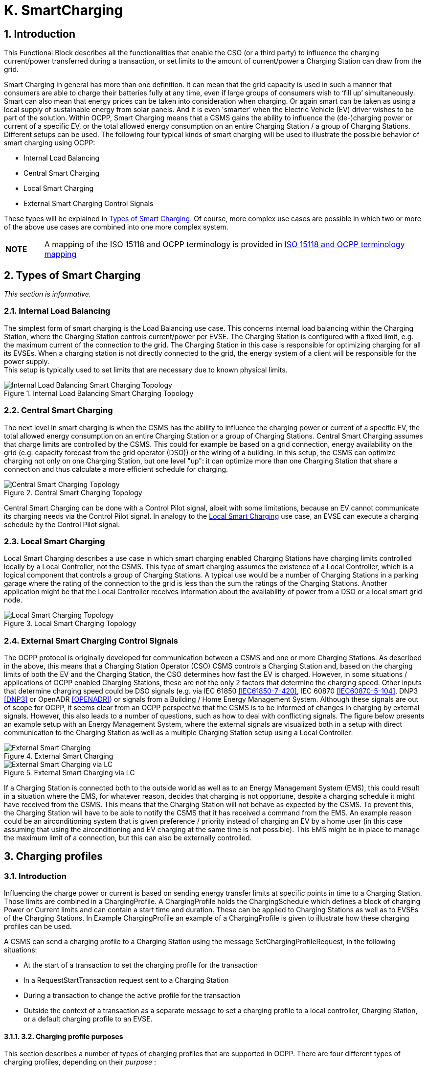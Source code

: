[[smart_charging]]
= K. SmartCharging
:!chapter-number:

<<<

:sectnums:
== Introduction

This Functional Block describes all the functionalities that enable the CSO (or a third party) to influence the charging current/power transferred during a transaction, or set limits to the amount of current/power a Charging Station can draw from the grid.

Smart Charging in general has more than one definition. It can mean that the grid capacity is used in such a manner that consumers are able to charge their batteries fully at any time, even if large groups of consumers wish to ‘fill up’ simultaneously. Smart can also mean that energy prices can be taken into consideration when charging. Or again smart can be taken as using a local supply of sustainable energy from solar panels. And it is even 'smarter' when the Electric Vehicle (EV) driver wishes to be part of the solution. Within OCPP, Smart Charging means that a CSMS gains the ability to influence the (de-)charging power or current of a specific EV, or the total allowed energy consumption on an entire Charging Station / a group of Charging Stations. Different setups can be used. The following four typical kinds of smart charging will be used to illustrate the possible behavior of smart charging using OCPP:

- Internal Load Balancing
- Central Smart Charging
- Local Smart Charging
- External Smart Charging Control Signals

These types will be explained in <<types_of_smart_charging,Types of Smart Charging>>. Of course, more complex use cases are possible in which two or more of the above use cases are combined into one more complex system.

[cols="^.^1,10",%autowidth.stretch]
|===
s|NOTE |A mapping of the ISO 15118 and OCPP terminology is provided in <<iso_15118_and_ocpp_terminology_mapping,ISO 15118 and OCPP terminology mapping>>
|===

<<<

[[types_of_smart_charging]]
== Types of Smart Charging

_This section is informative._

=== Internal Load Balancing

The simplest form of smart charging is the Load Balancing use case. This concerns internal load balancing within the Charging Station, where the Charging Station controls current/power per EVSE. The Charging Station is configured with a fixed limit, e.g. the maximum current of the connection to the grid. The Charging Station in this case is responsible for optimizing charging for all its EVSEs. When a charging station is not directly connected to the grid, the energy system of a client will be responsible for the power supply. +
This setup is typically used to set limits that are necessary due to known physical limits.

.Internal Load Balancing Smart Charging Topology
image::part2/images/figure_94.svg[Internal Load Balancing Smart Charging Topology]

=== Central Smart Charging

The next level in smart charging is when the CSMS has the ability to influence the charging power or current of a specific EV, the total allowed energy consumption on an entire Charging Station or a group of Charging Stations. Central Smart Charging assumes that charge limits are controlled by the CSMS. This could for example be based on a grid connection, energy availability on the grid (e.g. capacity forecast from the grid operator (DSO)) or the wiring of a building. In this setup, the CSMS can optimize charging not only on one Charging Station, but one level "up": it can optimize more than one Charging Station that share a connection and thus calculate a more efficient schedule for charging.

.Central Smart Charging Topology
image::part2/images/figure_95.svg[Central Smart Charging Topology]

Central Smart Charging can be done with a Control Pilot signal, albeit with some limitations, because an EV cannot communicate its charging needs via the Control Pilot signal. In analogy to the <<local_smart_charging,Local Smart Charging>> use case, an EVSE can execute a charging schedule by the Control Pilot signal.

[[local_smart_charging]]
=== Local Smart Charging

Local Smart Charging describes a use case in which smart charging enabled Charging Stations have charging limits controlled locally by a Local Controller, not the CSMS. This type of smart charging assumes the existence of a Local Controller, which is a logical component that controls a group of Charging Stations. A typical use would be a number of Charging Stations in a parking garage where the rating of the connection to the grid is less than the sum the ratings of the Charging Stations. Another application might be that the Local Controller receives information about the availability of power from a DSO or a local smart grid node.

.Local Smart Charging Topology
image::part2/images/figure_96.svg[Local Smart Charging Topology]

=== External Smart Charging Control Signals

The OCPP protocol is originally developed for communication between a CSMS and one or more Charging Stations. As described in the above, this means that a Charging Station Operator (CSO) CSMS controls a Charging Station and, based on the charging limits of both the EV and the Charging Station, the CSO determines how fast the EV is charged. However, in some situations / applications of OCPP enabled Charging Stations, these are not the only 2 factors that determine the charging speed. Other inputs that determine charging speed could be DSO signals (e.g. via IEC 61850 <<iec61850_7_420,[IEC61850-7-420]>>, IEC 60870 <<iec60870_5_104,[IEC60870-5-104]>>, DNP3 <<dnp3,[DNP3]>> or OpenADR <<open_adr,[OPENADR]>>) or signals from a Building / Home Energy Management System. Although these signals are out of scope for OCPP, it seems clear from an OCPP perspective that the CSMS is to be informed of changes in charging by external signals. However, this also leads to a number of questions, such as how to deal with conflicting signals. The figure below presents an example setup with an Energy Management System, where the external signals are visualized both in a setup with direct communication to the Charging Station as well as a multiple Charging Station setup using a Local Controller:

.External Smart Charging
image::part2/images/figure_97.svg[External Smart Charging]

.External Smart Charging via LC
image::part2/images/figure_98.svg[External Smart Charging via LC]

If a Charging Station is connected both to the outside world as well as to an Energy Management System (EMS), this could result in a situation where the EMS, for whatever reason, decides that charging is not opportune, despite a charging schedule it might have received from the CSMS. This means that the Charging Station will not behave as expected by the CSMS. To prevent this, the Charging Station will have to be able to notify the CSMS that it has received a command from the EMS. An example reason could be an airconditioning system that is given preference / priority instead of charging an EV by a home user (in this case assuming that using the airconditioning and EV charging at the same time is not possible). This EMS might be in place to manage the maximum limit of a connection, but this can also be externally controlled.

<<<

== Charging profiles

=== Introduction

Influencing the charge power or current is based on sending energy transfer limits at specific points in time to a Charging Station.
Those limits are combined in a ChargingProfile. A ChargingProfile holds the ChargingSchedule which defines a block of charging
Power or Current limits and can contain a start time and duration. These can be applied to Charging Stations as well as to EVSEs of
the Charging Stations. In Example ChargingProfile an example of a ChargingProfile is given to illustrate how these charging profiles
can be used.

A CSMS can send a charging profile to a Charging Station using the message SetChargingProfileRequest, in the following
situations:

- At the start of a transaction to set the charging profile for the transaction
- In a RequestStartTransaction request sent to a Charging Station
- During a transaction to change the active profile for the transaction
- Outside the context of a transaction as a separate message to set a charging profile to a local controller, Charging Station,
    or a default charging profile to an EVSE.

==== 3.2. Charging profile purposes

This section describes a number of types of charging profiles that are supported in OCPP. There are four different types of charging
profiles, depending on their _purpose_ :


ChargingProfile
Purpose


Description


ChargingStationMaxProfi
le


In internal load balancing scenarios, the Charging Station has one or more local charging profiles that
limit the power or current to be shared by all EVSEs of the Charging Station. The CSMS SHALL configure
such a profile with ChargingProfilePurpose set to " ChargingStationMaxProfile ".
ChargingStationMaxProfile can only be set at Charging Station evseId 0.
[[tx_profile]]TxProfile A transaction-specific profile with purpose TxProfile overrules the TxDefaultProfile for the duration of
the current transaction only or until the TxProfile expires, whichever occurs earlier.
TxDefaultProfile Default schedules for new transactions that MAY be used to impose charging policies. An example
could be a policy that prevents charging during the day.
ChargingStationExternal
Constraints


When an external system, not the CSMS, sets a charging limit or schedule, the Charging Station uses this
purpose to report such a limit/schedule.

==== 3.3. Charging profile recurrency

This section explains the different kinds of charging schedules that can be use in a charging profile, as defined by the value of the
attribute _chargingProfileKind_ :


ChargingProfile
Kind


Description


Absolute The charging schedule periods are relative to an absolute point in time defined in the schedule. This
requires that startSchedule is set to a starting point in time. Use this, for example, to define a schedule
that reduces charging between 17:00h and 21:00h, regardless of when charging session was started.
Recurring The charging schedule restarts periodically at the first schedule period. To be most useful, this requires
that startSchedule is set to a starting point in time. Use this in combination with recurrencyKind  Daily,
for example, to define a schedule that reduces charging between 17:00h and 21:00h every day,
regardless of when charging session was started.
Relative Charging schedule periods should start when the EVSE is ready to deliver energy. i.e. when the EV driver
is authorized and the EV is connected. When a ChargingProfile is received for a transaction that is
already charging, then the charging schedule periods should remain relative to the PowerPathClosed
moment.
No value for startSchedule should be supplied.

Edition 3 FINAL, 2024-05-06 **K. SmartCharging**


==== 3.4. Stacking charging profiles

It is allowed to stack charging profiles of the same ChargingProfile purpose in order to describe complex calendars. For example,
one can define ChargingProfile of purpose TxDefaultProfile with a duration and recurrence of one week that allows full power or
current charging on weekdays from 23:00h to 06:00h and from 00:00h to 24:00h in weekends and reduced power or current
charging at other times. On top of that, one can define other TxDefaultProfiles that define exceptions to this rule, for example for
holidays.

A ChargingProfile holds a ChargingSchedule that defines limits for a certain time interval. Precedence of ChargingSchedules is
determined by the _stackLevel_ of their ChargingProfile. When more than one ChargingProfile with the same chargingProfilePurpose
is valid, then a ChargingSchedule of a ChargingProfile with a higher stack level overrules a ChargingSchedule from a
ChargingProfile with a lower stack level.

To avoid conflicts, it is not allowed to have multiple charging profiles with the same _stackLevel_ and same _chargingProfilePurpose_ to
be valid on the same EVSE at a given time. Note, that a charging profile for EVSE #0 is considered to be active on all EVSEs!

==== 3.5. Combining Charging Profile Purposes

The Composite Schedule that will guide the charging level is a combination of the prevailing Charging Profiles of the different
chargingProfilePurposes and stack levels.

As mentioned before, for each charging profile purpose, at any point in time, the leading charging schedule for that purpose is the
charging schedule that has a schedule period defined for that time and that belongs to a charging profile with the highest stack
level that is valid at that time, as determined by their _validFrom_ and _validTo_ parameters. The Composite Schedule is then calculated
by taking the lowest charging limit (taking the different chargingRateUnits into account) among the leading profiles of the different

purposes for each time interval.

The only exception is when both a TxDefaultProfile and a TxProfile are valid. In that case, the TxProfile will always overrule the
TxDefaultProfile, hence the Composite Schedule will not take the leading profile of purpose TxDefaultProfile into account in this
specific situation. Note that time intervals do not have to be of fixed length, nor do they have to be the same for every

ChargingProfile purpose. This means that a resulting Composite Schedule MAY contain intervals of different lengths.

In case the Charging Station is equipped with more than one EVSE, the limit value of ChargingStationMaxProfile is the limit for all
EVSEs combined.

The two figures below will be used to give an example of combining multiple charging profiles with different stackLevels and
Purposes.


ChargingStationMaxProfile

TxDefaultProfile  ChargingStationExternalConstraints
profile with stackLevel=0
profile with stackLevel=2
profile with stackLevel=1
profile with stackLevel=0
profile with stackLevel=1
profile with stackLevel=0
_Figure 99. Multiple valid charging profiles - situation 1_
Suppose that at a certain time interval the valid charging profiles are as in the above figure (situation 1). The composite schedule
for this time interval will then be the lowest of the charging limits given in the ChargingStationMaxProfile with stackLevel 0, the
TxDefaultProfile with stackLevel 2 and the ChargingStationExternalConstraints profile with stackLevel 1.
ChargingStationMaxProfile TxProfile^
TxDefaultProfile  ChargingStationExternalConstraints
profile with stackLevel=0 profile with stackLevel=1 profile with stackLevel=0
profile with stackLevel=2
profile with stackLevel=1
profile with stackLevel=0
profile with stackLevel=1
profile with stackLevel=0
_Figure 100. Multiple valid charging profiles - situation 2_
On the other hand, consider the situation in which for a certain time interval the valid charging profiles are as in the above figure
(situation 2). The composite schedule for this time interval will then be the lowest of the charging limits given in the
ChargingStationMaxProfile with stackLevel 0, the TxProfile with stackLevel 1 and the ChargingStationExternalConstraints profile
with stackLevel 1. Note that in this situation the TxProfile overrules the TxDefaultProfile.
Edition 3 FINAL, 2024-05-06 **K. SmartCharging**


==== 3.6. Example Charging Profile

This section is informative.

The following data structure describes a daily default profile that limits the power to 6 kW between 08:00h and 20:00h and to 11 kW
between 00:00h and 08:00h and between 20:00h and 00:00h.


ChargingProfile
chargingProfileId 100
stackLevel 0
chargingProfilePurpose TxDefaultProfile
chargingProfileKind Recurring
recurrencyKind Daily
chargingSchedule (List of 1 ChargingSchedule elements)
ChargingSchedule
duration 86400 ( 24 hours)
startSchedule 2013-01-01T00:00Z
chargingRateUnit W
chargingSchedulePeriod (List of 3 ChargingSchedulePeriod elements)
ChargingSchedulePeriod
startPeriod 0 (=00:00)
limit 11000
numberPhases 3
ChargingSchedulePeriod
startPeriod 28800 (=08:00)
limit 6000
numberPhases 3
ChargingSchedulePeriod
startPeriod 72000 (=20:00)
limit 11000
numberPhases 3

IMPORTANT


The amount of phases used during charging is limited by the capabilities of: The Charging Station, EV and
Cable between CS and EV. If any of these three is not capable of 3 phase charging, the EV will be charged
using the number of phases that is supported by all three.

IMPORTANT


Switching the number of used phases during a schedule or transaction should be done with care. Some
EVs MAY not support this and changing the amount of phases MAY result in physical damage. With the
Configuration Variable: Phases3to1 The Charging Station can tell if it supports switching the amount of
phases during a transaction.


TIP On days on which daylight saving goes into or out of effect, a special profile might be needed (e.g. for relativeprofiles).

**3.6.1. Example Using Stacked Charging Profiles**

A CSO wishes to limit charging to 2 kW during the peak hours of the day from 17:00h to 20:00h. This limit does not apply to

Sundays and this limit does not apply to Christmas Day either.

If this applies to a large number or charging stations, then it is not practical to delete the charging profile every Sunday and then
add it again on Monday. A possible solution is to add profiles with higher stack level for the exceptions to the base profile. See the
following JSON examples where stack levels #2 and #3 are used to define exceptions for Sunday and Christmas.

**(1) TxDefaultProfile, stack #1:** time-of-day limitation to 2 kW, recurring every day from 17:00h to 20:00h.

Edition 3 FINAL, 2024-05-06 **K. SmartCharging**



"chargingProfile": {
"id": 10, "stackLevel": 1, "chargingProfilePurpose": "TxDefaultProfile",
"chargingProfileKind": "Recurring", "recurrencyKind": "Daily",
"chargingSchedule": [ {
"id": 1, "startSchedule": "2020-01-09T17:00:00", "duration": 1080,
"chargingRateUnit": "W",
"chargingSchedulePeriod": [ { "startPeriod": 0, "limit": 2000 } ]
} ]
}

**(2) TxDefaultProfile, stack #2:** overruling Sundays to no limit, recurring every week starting 2020-01-05.


"chargingProfile": {
"id": 11, "stackLevel": 2, "chargingProfilePurpose": "TxDefaultProfile",
"chargingProfileKind": "Recurring", "recurrencyKind": "Weekly",
"chargingSchedule": [ {
"id": 1, "startSchedule": "2020-01-05T00:00:00", "duration": 86400,
"chargingRateUnit": "W",
"chargingSchedulePeriod": [ { "startPeriod": 0, "limit": 999999 } ]
} ]
}

**(3) TxDefaultProfile, stack #3:** overruling Christmas Day 2020 to no limit, fixed date 2020-12-25.
Note, that this profile is only valid in the year 2020.


"chargingProfile": {
"id": 12, "stackLevel": 3, "chargingProfilePurpose": "TxDefaultProfile",
"chargingProfileKind": "Absolute",
"validFrom": "2020-01-01T00:00:00", "validTo": "2021-01-01T00:00:00",
"chargingSchedule": [ {
"id": 1, "startSchedule": "2020-12-25T00:00:00", "duration": 86400,
"chargingRateUnit": "W",
"chargingSchedulePeriod": [ { "startPeriod": 0, "limit": 999999 } ]
} ]
}

NOTE


Normally, when no limits are desired for charging, one will not define a charging schedule period for those hours
(see stack level #1 for hours outside 17:00h - 20:00h). However, when overruling a charging schedule by one from
a profile with a higher stack level, it is not possible to define a charging schedule period that has no limit.
Therefore, the charging schedules for stack #2 and #3 in the above example use a (arbitrary) high value of
999999.

Edition 3 FINAL, 2024-05-06 **K. SmartCharging**


=== 4. Smart Charging Signals to a Charging Station from Multiple Actors

This section is normative.

Within OCPP, multiple mechanism are supported for Smart Charging, i.e. multiple mechanisms are available that can add a limit
when charging an EV:

1. The CSMS can influence charging by sending a SetChargingProfile message to the Charging Station. See K01 -
    SetChargingProfile.
2. The EV can influence charging based on the PlugAndCharge functionality: the ISO 15118 enables EV initiated Charging
    Limits. See Section 5.3. ISO 15118 based Smart Charging.
3. Some local input, for example a Home Energy Management System (HEMS) or DSO, can influence the charging, for example
    via an External Smart Charging Control signal. See K11 - Set / Update External Charging Limit.
4. A Charging Station can limit charging when it is load balancing when more than 1 EV is charging.

The assumption is that all parties that might be involved in setting limits for charging an EV will use one of the above mechanisms
directly or indirectly.

To determine how a Charging Station should respond to simultaneous smart charging signals from multiple actors, the following
rules should be followed:

_Table 158. Smart Charging rules for multiple actor situation_


ID Precondition Requirement definition Note
SC.01 At any point in time, the charging limit, which is
the result of merging the schedules from
external sources and the OCPP charging
profiles with the highest stackLevel from each
of the purposes ChargingStationMaxProfile,
ChargingStationExternalConstraints and
TxDefaultProfile (or TxProfile), SHALL be less
than or equal to the lowest value of available
power or current in any of the merged
schedules.


For safety purposes.


SC.02 When the
ChargingProfile has
changed


The Charging Station SHALL always inform the
CSMS.


The message used for this varies depending
on the which of the mechanisms mentioned at
the start of this section is applicable:

1. n/a
2. NotifyEVChargingScheduleRequest
3. NotifyChargingLimitRequest
4. TransactionEventRequest
SC.03 Reporting to the CSMS concerning a changed
limit in the ChargingProfile for mechanisms 3
and 4 as described in SC.02 MAY be skipped if
the change in the limit is smaller than the
percentage defined in the Configuration
Variable: LimitChangeSignificance.


This is to prevent the Charging Station to send
a lot of messages for small fluctuations (e.g.
due to HEMS / smart meter input at the
Charging Station)


SC.04 The GetCompositeScheduleResponse
message SHALL always report the expected
charging schedule, i.e. the lowest limit for
charging. This means that when an EV has a
charging limit X and indicates (e.g. using the
ISO 15118 protocol) that it will use less energy
than offered, amount Y, the Charging Station
SHALL report limit Y.

Edition 3 FINAL, 2024-05-06 **K. SmartCharging**


=== 5. Use cases & Requirements

==== 5.1. General Smart Charging

==== K01 - SetChargingProfile

_Table 159. K01 - Central Smart Charging_


No. Type Description
1 Name SetChargingProfile
2 ID K01
Functional block K. Smart Charging
3 Objective(s) To enable the CSMS to influence the charging power or current drawn from a specific EVSE or the
entire Charging Station over a period of time.
4 Description The CSMS sends a SetChargingProfileRequest to the Charging Station to influence the power or
current drawn by EVs. The CSMS calculates a ChargingSchedule to stay within certain limits,
which MAY be imposed by any external system.
Actors Charging Station, CSMS, EV

_Scenario description_  **1.** The CSMS sets charging limits by sending SetChargingProfileRequest to the Charging Station.

**2.** The Charging Station responds with SetChargingProfileResponse.
**5 Prerequisite(s)** n/a

**6 Postcondition(s)**  **Successful postcondition:**
The Charging Station _Successfully_ influences the charging power or current of a specific EV,
following the SetChargingProfileRequest sent by the CSMS.
**Failure postcondition:**
The Charging Station was _not_ able to influence the charging power or current of a specific EV,
following the SetChargingProfileRequest sent by the CSMS.
CSMS Charging Station
SetChargingProfileRequest(evseId, chargingProfile)
SetChargingProfileResponse(Accepted)
_Figure 101. Sequence Diagram: SetChargingProfile_
**7 Error handling** n/a
**8 Remark(s)** n/a
**K01 - SetChargingProfile - Requirements**
_Table 160. K01 - Requirements_
**ID Precondition Requirement definition Note**
K01.FR.01 The CSMS MAY choose to set charging limits to a
transaction using TxProfile.
K01.FR.02 The CSMS MAY send a new charging profile for the EVSE
that SHALL be used as a limit schedule for the EV.
K01.FR.03 The CSMS SHALL include the _transactionId_ in the
SetChargingProfileRequest when setting a TxProfile.
The transactionId is used to
match the profile to a
specific transaction.
K01.FR.04  K01.FR.03 AND
the given _transactionId_ is
known
The Charging Station SHALL apply the sent TxProfile to
the transaction with the specified _transactionId_.
Edition 3 FINAL, 2024-05-06 **K. SmartCharging**



ID Precondition Requirement definition Note
K01.FR.05 When a
SetChargingProfileRequest
with an already known
ChargingProfile. id is
received AND
the existing ChargingProfile
does NOT have
chargingProfilePurpose =
ChargingStationExter
nalConstraints


The Charging Station SHALL replace the existing
ChargingProfile with the one specified.


ChargingStationExternalCon
straints profile cannot be
replaced.


K01.FR.06 When
chargingProfilePurpose is
NOT TxProfile


The CSMS SHALL NOT send a ChargingProfile with a
stackLevel - chargingProfilePurpose - evseId combination
that already exists in another ChargingProfile (with
different id ) on the Charging Station and has an
overlapping validity period.


This is to ensure that no two
charging profiles with same
stack level and purpose can
be valid at the same time.


K01.FR.07 When the Charging Station
accepts a
SetChargingProfileRequest


The Charging Station SHALL re-evaluate its collection of
charging profiles to determine which ChargingProfile will
become active.
K01.FR.08 The CSMS MAY send charging profiles to a Charging
Station that are to be used as default charging profiles.
K01.FR.09 When a
SetChargingProfileRequest
with a TxProfile is received
AND there is no transaction
active on the specified EVSE


The Charging Station SHALL send a
SetChargingProfileResponse with status Rejected.


K01.FR.10 When validFrom and validTo
of a ChargingProfile are not
set


The Charging Station SHALL consider the ChargingProfile
to be valid indefinitely until it is explicitly replaced.


K01.FR.11 If ChargingSchedule has a
duration AND
ChargingSchedulePeriod. sta
rtPeriod >=
ChargingSchedule. duration


The Charging Station SHALL not execute the
ChargingSchedulePeriod, because it is past the duration
of the ChargingSchedule.


K01.FR.12 A ChargingSchedulePeriod remains active until the next
ChargingSchedulePeriod in the list starts or until
ChargingSchedule. duration has elapsed.
K01.FR.13 When recurrencyKind is
used in combination with a
ChargingSchedule duration
shorter than recurrencyKind
period.


The Charging Station SHALL fall back to default behavior
after ChargingSchedule duration ends.


K01.FR.14 When a
SetChargingProfileRequest
with a TxDefaultProfile and
evseId  0 is received AND
No other TxDefaultProfile
with the same stackLevel is
installed on any specific
EVSE.


The Charging Station SHALL apply, but not copy, this
profile to all EVSEs.


A TxDefaultProfile charging
profile on EVSE #0 is
“owned by” EVSE #0, but
has effect on all EVSEs.


K01.FR.15 When a
SetChargingProfileRequest
with a TxDefaultProfile and
evseId > 0 is received AND
No TxDefaultProfile with the
same stackLevel is installed
on EVSE #0.


The Charging Station SHALL only apply this profile to the
specified EVSE.


K01.FR.16 TxProfile SHALL only be be used with evseId >0.
K01.FR.17 When more than one ChargingProfile with the same
chargingProfilePurpose is valid, as determined by their
validFrom and validTo fields, then a ChargingSchedule
from a ChargingProfile with a higher stackLevel overrules
a ChargingSchedule from a ChargingProfile with a lower
stackLevel.

Edition 3 FINAL, 2024-05-06 **K. SmartCharging**



ID Precondition Requirement definition Note
K01.FR.19 The CSMS SHALL NOT set phaseToUse in a
SetChargingProfileRequest when numberPhases is other
than 1.
K01.FR.20 The CSMS SHALL NOT set phaseToUse in a
SetChargingProfileRequest when the EVSE does not have
ACPhaseSwitchingSupported defined and set to true.
K01.FR.21 The optional ChargingSchedule field minChargingRate
MAY be used by the Charging Station to optimize the
power distribution between the EVSEs.


The parameter informs the
Local Controller that
charging below
minChargingRate is
inefficient, giving the
possibility to select another
balancing strategy.
K01.FR.22 The CSMS SHALL NOT set chargingProfilePurpose to
ChargingStationExternalConstraints in a
SetChargingProfileRequest.


This purpose is only used
when an external system
has set a charging
limit/schedule.
K01.FR.26 When a
SetChargingProfileRequest
is received with a value for
chargingRateUnit , that is not
configured in the
configuration variable
ChargingScheduleChar
gingRateUnit.


Charging Station SHALL respond with
SetChargingProfileResponse with status Rejected.


K01.FR.27 ChargingProfiles set via SetChargingProfileRequest
SHALL be persistent across reboots/power cycles.
K01.FR.28 When a
SetChargingProfileRequest
is received for an evseId
that does not exist.


Charging Station SHALL respond with
SetChargingProfileResponse with status Rejected


K01.FR.29 When Charging Station does
not support smart charging.


Charging Station SHALL respond with RPC Framework
CALLERROR: NotSupported or NotImplemented.
K01.FR.30 chargingProfile has a
chargingSchedule with
startSchedule set to a time
in the future


The Charging Station SHALL only start imposing the
limitation of this schedule as of point in time set by
startSchedule


K01.FR.31 The startPeriod of the first chargingSchedulePeriod in a
chargingSchedule SHALL always be 0.

K01.FR.32  (K01.FR.14 OR K01.FR.15)
AND a transaction is active
on the specified EVSE(s)
(evseId  0 refers to all
EVSEs.)
The Charging Station SHALL continue the transaction on
the specified EVSE(s), but switch to using the
new/updated TxDefaultProfile.
K01.FR.33  K01.FR.03 AND
the given transactionId is
not known
The Charging Station SHALL reject the
SetChargingProfileRequest.
K01.FR.34 The CSMS has not received
a
NotifyEVChargingNeedsReq
uest for the current
transaction, i.e. charging
session is not using ISO
15118
The ChargingProfile in the SetChargingProfileRequest
SHALL contain only one ChargingScheduleType.
See use cases K15-K17 for
ISO 15118 smart charging.
K01.FR.35 The list of ChargingSchedulePeriod elements in a
chargingSchedule SHALL be ordered by increasing values
of ChargingSchedulePeriod. _startPeriod_.
This means the list is in
chronological order
K01.FR.36 When _validFrom_ of a
ChargingProfile is set
The Charging Station SHALL consider the ChargingProfile
to be valid when current time > _validFrom_.
K01.FR.37 When _validTo_ of a
ChargingProfile is set
The Charging Station SHALL consider the ChargingProfile
to be valid when current time < _validTo_.
Edition 3 FINAL, 2024-05-06 **K. SmartCharging**



ID Precondition Requirement definition Note
K01.FR.38 When
chargingProfilePurpose =
ChargingStationMaxPr
ofile


chargingProfileKind SHALL NOT be Relative


K01.FR.39 When
chargingProfilePurpose is
TxProfile


The CSMS SHALL NOT send a ChargingProfile with a
stackLevel - transactionId combination that already exists
in another ChargingProfile (with different id ) with purpose
TxProfile.


This is to ensure that no two
charging profiles with same
stack level and purpose can
be valid at the same time.
K01.FR.40 When chargingProfileKind of
a ChargingProfile is
Absolute or Recurring


A value for startSchedule SHALL exist in the
ChargingSchedule of the ChargingProfile.


This determines start date-
time of the schedule and of
the recurrency sequence.
K01.FR.41 When chargingProfileKind of
a ChargingProfile is
Relative


The field startSchedule SHALL be absent in the
ChargingSchedule of the ChargingProfile.


A relative profile starts from
when the profile is
activated.


K01.FR.42 K01.FR.41 It is RECOMMENDED to make the
ChargingSchedulePeriods relative to the moment the
Charging Station is ready to deliver energy. i.e. when the
EV driver is authorized and the EV is connected.


This is the point in a
transaction where the
charging station is ready to
deliver energy. If
PowerPathClosed is a
TxStartPoint, then this will
concur with the start of a
transaction.
In the next OCPP version,
this will become a more
strict requirement.
K01.FR.43 When a
SetChargingProfileRequest
with a value for
numberPhases is received
AND
the EVSE is of type AC AND
the Charging Station cannot
ensure that no more than
the received numberPhases
will be used


The Charging Station SHALL respond with status =
Rejected


Note that even when for
example the ChargingProfile
defines 3 phases and the
Charging Station is able to
charge with 3 phases, it is
not guaranteed that the EV
or cable are able to charge
with 3 phases.
Based on received
MeterValues the CSMS can
determine the used number
of phases.
Please refer to requirement
K01.FR.50 and K01.FR.51,
for correctly calculating the
limits per phase.
K01.FR.44 When a
SetChargingProfileRequest
with a value for
numberPhases or
phaseToUse is received
AND
the EVSE is of type DC


The Charging Station MAY respond with status =
Accepted , instead of Rejected and ignore the provided
values for numberPhases and phaseToUse.


K01.FR.45 When a
SetChargingProfileRequest
with a value for
numberPhases is received
AND
the EVSE is of type AC AND
the received numberPhases
is NOT supported by the
Charging Station and higher
than the numberPhases that
are supported by the
Charging Station


The Charging Station MAY respond with status =
Accepted , instead of Rejected and impose the limits to a
lower numberPhases


Please refer to requirement
K01.FR.50 and K01.FR.51,
for correctly calculating the
limits per phase.

Edition 3 FINAL, 2024-05-06 **K. SmartCharging**



ID Precondition Requirement definition Note
K01.FR.46 When a
SetChargingProfileRequest
with numberPhases  1 and
a value for phaseToUse is
received AND
the EVSE is of type AC AND
the EVSE is capable of
switching the phase
connected to the EV, which
is indicated by
ACPhaseSwitchingSupporte
d defined as true OR
the EVSE is already going to
use the received
phaseToUse


The Charging Station SHALL use the phase indicated by
the received phaseToUse to connect to the EV.


K01.FR.47 When a
SetChargingProfileRequest
with numberPhases  1 and
phaseToUse is omitted is
received AND
the EVSE is of type AC


The Charging Station SHALL select the phase on its own.


K01.FR.48 When a
SetChargingProfileRequest
with a value for phaseToUse
is received AND
the EVSE is NOT capable of
switching the phase
connected to the EV, which
is indicated by
ACPhaseSwitchingSupporte
d not being implemented or
defined as false AND
the EVSE is NOT going to
use the received
phaseToUse


The Charging Station SHALL respond with status =
Rejected.


K01.FR.49 When a
SetChargingProfileRequest
without a value for
numberPhases is received
AND
the EVSE is of type AC


The Charging Station SHALL assume numberPhases  3
as a default value.


K01.FR.50 When a
SetChargingProfileRequest
with a chargingRateUnit  W
is received AND
The ChargingSchedule is
used for AC charging


The Charging Station SHOULD calculate the phase
current limit via: Current per phase  Power / (Line
Voltage * Number of Phases).


The "Line Voltage" used in
the calculation is not the
measured voltage, but the
set voltage for the area (for
example, 230 or 110 V). The
"Number of Phases" is the
numberPhases from the
ChargingSchedulePeriod.
It is usually more
convenient to use
chargingRateUnit  A for AC
charging.
K01.FR.51 When a
SetChargingProfileRequest
with a chargingRateUnit  A
is received


The Charging Station SHALL use the provided limits, to
limit the amount of Ampere per phase, not the sum of all
phases.

Edition 3 FINAL, 2024-05-06 **K. SmartCharging**



ID Precondition Requirement definition Note
K01.FR.52 When a
SetChargingProfileRequest
with a TxDefaultProfile and
evseId  0 is received AND
A TxDefaultProfile with the
same stackLevel is installed
on a specific EVSE and its
chargingProfile.id does NOT
equal the received
chargingProfile.id


The Charging Station SHALL respond with a
SetChargingProfileResponse with status Rejected and
optionally with reasonCode  DuplicateProfile.


K01.FR.53 When a
SetChargingProfileRequest
with a TxDefaultProfile and
evseId > 0 is received AND
A TxDefaultProfile with the
same stackLevel is installed
on EVSE #0 and its
chargingProfile.id does NOT
equal the received
chargingProfile.id


The Charging Station SHALL respond with a
SetChargingProfileResponse with status Rejected and
optionally with reasonCode  DuplicateProfile.

==== K02 - Central Smart Charging

_Table 161. K02 - Central Smart Charging_


No. Type Description
1 Name Central Smart Charging
2 ID K02
Functional block K. Smart Charging
3 Objective(s) To enable the CSMS to influence the charging power or current drawn from a specific EVSE or the
entire Charging Station over a period of time.
4 Description The CSMS sends a SetChargingProfileRequest to the Charging Station to influence the power or
current drawn by the EV. The CSMS calculates a ChargingSchedule to stay within limits which
MAY be imposed by any external system.


See: Central Smart Charging
Actors Charging Station, CSMS, EV, EV Driver
Scenario description 1. After authorization the Charging Station will set a maximum current, that an EV might draw via
the Control Pilot signal. This limit is based on (default) ChargingProfiles that the Charging Station
previously received from the CSMS.

**2.** The EV starts charging and a TransactionEventRequest is sent to the CSMS.
**3.** The CSMS responds with a TransactionEventResponse.
**4.** In response to a TransactionEventRequest the CSMS MAY choose to set charging limits to the
transaction using a SetChargingProfileRequest.
**5.** The Charging Station responds with a SetChargingProfileResponse.
**6.** While charging is in progress the EVSE will continuously adapt the maximum current or power
according to the installed ChargingProfiles.

_Alternative scenario(s)_  K03 - Local Smart Charging
K04 - Internal Load Balancing
**5 Prerequisite(s)** The Functional Block _Smart Charging_ is installed.
**6 Postcondition(s)**  **Successful postcondition:**
The Charging Station _Successfully_ influences the charging power or current of a specific EV,
following the SetChargingProfileRequest sent by the CSMS.
**Failure postcondition:**
The Charging Station was _not_ able to influence the charging power or current of a specific EV,
following the SetChargingProfileRequest sent by the CSMS.
Edition 3 FINAL, 2024-05-06 **K. SmartCharging**



EV Driver


EV Charging Station CSMS


User authorization successful and transaction is started


set max current(limit)
switch power on


TransactionEventRequest(eventType  Updated, transactionId,
chargingState  Charging, ...)
TransactionEventResponse(...)
start charging()
loop Change according to charging profile
[for each interval period in charging profile]


get limit from charging profile():limit


Charging Station implements charging
profile via the Control Pilot
signal whenever maximum current
needs changing.
set max current(limit)
opt [Change of limits by CSMS]
SetChargingProfileRequest(evseId,chargingProfile.id,[transactionId],
chargingProfilePurpose: TxProfile, ChargingProfileKind, RecurrencyKind, ValidFrom,
ValidTo, ChargingSchedule)


CSMS decides to
change the charging profile.
SetChargingProfileResponse(Accepted)


User authorization successful


end charging()
switch power off


TransactionEventRequest(eventType  Updated, transactionId,
chargingState  EVConnected, ...)
TransactionEventResponse(...)
unplug cable
StatusNotificationRequest(Available)
StatusNotificationResponse()
TransactionEventRequest(eventType  Ended, transactionId, timestamp,
stopReason, ...)
TransactionEventResponse([IdTokenInfo])

_Figure 102. Sequence Diagram: Central Smart Charging_

Explanation for the above figure:

- After authorization the EVSE will set a maximum current to use via the Control Pilot signal. This limit is based on a (default)
    charging profile that the EVSE had previously received from the CSMS. The EV starts charging and a
    TransactionEventRequest is sent to the CSMS.
- While charging is in progress the EVSE will continuously adapt the maximum current or power according to the charging
    profile. Optionally, at any point in time the CSMS may send a new charging profile for the EVSE. The Charging Station will
    then also take this new schedule into account when calculating a new composite schedule. This way the CSMS can
    influence the charging of an ongoing transaction.


7 Error handling n/a

Edition 3 FINAL, 2024-05-06 **K. SmartCharging**


**8 Remark(s)**  The CSMS determines the constraints on ChargingSchedule per transaction.
The CSMS imposes charging limits on EVSEs. In response to a TransactionEventRequest the
CSMS may choose to set charging limits to the transaction using the TxProfile. It is
RECOMMENDED to check the offline flag in TransactionEventRequest prior to sending a
charging profile to check if the transaction is likely to be still ongoing, the
TransactionEventRequest might have been cached during an _Offline_ period.
The final schedule constraints that apply to a transaction are determined by merging the profiles
with purposes _ChargingStationMaxProfile_ with the profile _TxProfile_ or TxDefaultProfile in case no
profile of purpose _TxProfile_ is provided. Zero or more of the following ChargingProfile purposes
MAY have been previously received from the CSMS: _ChargingStationMaxProfile_ or
TxDefaultProfile.
It is recommended to omit the duration field of the ChargingSchedule from a TxProfile, so that it
automatically lasts until the end of the transaction. If the TxProfile expires before the transaction
ends, it falls back to the lowest limit of the active TxDefaultProfile and
ChargingStationMaxProfile. If there are no other active profiles, it falls back to the local limit of
the Charging Station.
The scenario description and sequence diagram above are based on the Configuration Variable
for start transaction being configured as follows:
TxStartPoint: Authorized, DataSigned, PowerPathClosed, EnergyTransfer
This use-case is also valid for other configurations, but then the transaction might start/stop at
another moment, which might change the sequence in which message are send. For more details
see the use case: E01 - Start Transaction options.
**K02 - Central Smart Charging - Requirements**
_Table 162. K02 - Requirements_
**ID Precondition Requirement definition Note**
K02.FR.01 The CSMS SHALL use charging profiles to stay within the
limits imposed by any external system.
K02.FR.02 After authorization. The EVSE will set a maximum current to use via the
Control Pilot signal.
This requirement only
applies to AC chargers that
use 61851. The limit may be
based on a (default)
charging profile that the
EVSE previously received
from the CSMS.
K02.FR.03 In order to ensure that an updated ChargingProfile
applies only to the current transaction, the CSMS SHALL
set the chargingProfilePurpose of the ChargingProfile to
_TxProfile_.
An updated charging profile
can be sent by the CSMS by
sending a ChargingProfile
with the same
chargingProfileId.
K02.FR.04 If a transaction-specific
profile with purpose
_TxProfile_ is present.
The TxProfile SHALL overrule the default charging profile
with purpose TxDefaultProfile for the duration of the
current transaction only.
K02.FR.05  K02.FR.04
After the transaction is
stopped
The TxProfile SHALL be deleted.
K02.FR.06 The optional ChargingSchedule field minChargingRate
MAY be used by the Charging Station to optimize the
power distribution between the EVSEs.
The parameter informs the
Local Controller that
charging below
minChargingRate is
inefficient, giving the
possibility to select another
balancing strategy.
K02.FR.07 The CSMS SHALL NOT set chargingProfilePurpose to
ChargingStationExternalConstraints in a
SetChargingProfileRequest.
This purpose is only used
when an external system
has set a charging
limit/schedule.
Edition 3 FINAL, 2024-05-06 **K. SmartCharging**



ID Precondition Requirement definition Note

K02.FR.08  K02.FR.04 AND
The charging schedule of
TxProfile ends, before the
transaction ends, because
the set duration or validTo
period expired
The Charging Station SHALL fall back to using the lowest
limit of the active TxDefaultProfile and
ChargingStationMaxProfile. If there are no other active
profiles, it falls back to the local limit of the Charging
Station
Edition 3 FINAL, 2024-05-06 **K. SmartCharging**


==== K03 - Local Smart Charging

_Table 163. K03 - Local Smart Charging_


No. Type Description
1 Name Local Smart Charging
2 ID K03
Functional block K. Smart Charging
3 Objective(s) To enable charging limits to be set at the Charging Station by a Local Controller.
4 Description Local Smart Charging describes a use case in which smart charging enabled Charging Stations
have charging limits controlled locally by a Local Controller, not directly by the CSMS. The
charging limits MAY either be pre-configured in the Local Controller in one way or another, or they
can be set by the CSMS. The Local Controller SHALL contain the logic to distribute this capacity
among the connected EVSEs by adjusting their limits as needed.
This use case for Local Smart Charging is about limiting the amount of power that can be used by
a group of Charging Stations, to a certain maximum.


See Figure Local Smart Charging Topology
Actors Charging Station, CSMS, EV, Local Controller, EV Driver
Scenario description 1. After authorization the Charging Station will set a maximum current, an EV might draw, via the
Control Pilot signal. This limit is based on a TxDefaultProfile that the Charging Station previously
received from the CSMS.

**2.** The EV starts charging, the Charging Station sends a TransactionEventRequest.
**3.** A TransactionEventRequest is sent to the CSMS via the Local Controller, so that the Local
Controller knows a transaction has started.
**4.** During the transaction, the Local Controller sends a SetChargingProfileRequest to influence the
charging current/power.
**5.** The Charging Station calculates the charging limits based on the installed ChargingProfiles.
**6.** The Local Controller just passes on the messages between Charging Station and CSMS, so that
the CSMS can address all the Local Smart Charging group members individually.
**7.** While charging is in progress the EVSE will continuously adapt the maximum current according
to the installed ChargingProfiles.

**5 Prerequisite(s)**  The Functional Block _Smart Charging_ is installed.
**6 Postcondition(s)**  **Successful postcondition:**
The Local Controller _Successfully_ controls maximum charging limits via the Control Pilot Signal.
**Failure postcondition:**
n/a
Edition 3 FINAL, 2024-05-06 **K. SmartCharging**



EV Charging Station Local Controller CSMS


User authorization successful and transaction is started


set max current(limit)
switch power on


start charging
TransactionEventRequest(eventType  Updated,
transactionId  AB1234,
chargingState  Charging, ...)
TransactionEventRequest(eventType  Updated,
transactionId  AB1234,
chargingState  Charging, ...)
TransactionEventResponse(...)
TransactionEventResponse(...)


loop Change according to charging profile
[for each interval period in charging profile]


get limit from charging profile():limit


Charging Station implements TxDefaultProfile
via the Control Pilot
signal whenever maximum current
needs changing.


set max current(limit)


opt [Change of limits by controller]


SetChargingProfileRequest(evseId, csChargingProfiles) Local Controller decides to change the charging profile.


SetChargingProfileResponse(Accepted)


User authorization successful


end charging()
switch power off


TransactionEventRequest(eventType  Updated,
transactionId  AB1234,
chargingState  EVConnected, ...)
TransactionEventRequest(eventType  Updated,
transactionId  AB1234,
chargingState  EVConnected, ...)
TransactionEventResponse(...)
TransactionEventResponse(...)


Transaction is stopped

_Figure 103. Sequence Diagram: Local Smart Charging_


7 Error handling n/a
8 Remark(s) The Local Controller for Local Smart Charging can be implemented in different ways, for example:
as a separate physical component or as part of a ‘master’ Charging Station controlling a number
of other Charging Stations.


The Local Controller MAY or MAY NOT have any EVSEs of its own.


The limits on Charging Stations in a Local Smart Charging group can either be pre-configured in
the Local Controller in one way or another, or they can be set by the CSMS. The Local Controller
contains the logic to distribute this capacity among the connected EVSEs by adjusting their limits
as needed.

**K03 - Local Smart Charging - Requirements**

_Table 164. K03 - Requirements_

Edition 3 FINAL, 2024-05-06 **K. SmartCharging**



ID Precondition Requirement definition Note
K03.FR.01 The Local Controller MAY impose charging limits on a
Charging Station.
K03.FR.02 K03.FR.01 These limits MAY be changed dynamically during the
charging process in order to keep the power
consumption of the group of Charging Stations within the
group limits.
K03.FR.03 If at any point in time the
Local Controller sends a
new ChargingProfile to an
EVSE


The Charging Station SHALL take this new
ChargingProfile into account when calculating a new
composite schedule that it will use to charge the EV.


K03.FR.04 A Transaction with a chargingPriority that is higher than
other transactions SHALL be fulfilled as long as possible,
even if other transactions have to be suspended.
K03.FR.05 If a chargingPriority is given
in a
TransactionEventResponse
that is different from the
chargingPriority in the
IdTokenInfo.


The chargingPriority from the TransactionEventResponse
SHALL be used for this transaction and for this
transaction only.


It shall therefore not be
stored e.g. in the
Authorization Cache.


K03.FR.06 When no chargingPriority is
known.


The Transaction or IdToken SHALL be assumed to have
chargingPriority 0.
K03.FR.07 The optional ChargingSchedule field minChargingRate
MAY be used by the Charging Station to optimize the
power distribution between the EVSEs.


The parameter informs the
Local Controller that
charging below
minChargingRate is
inefficient, giving the
possibility to select another
balancing strategy.
K03.FR.08 The Local Controller SHALL NOT set
chargingProfilePurpose to
ChargingStationExternalConstraints in a
SetChargingProfileRequest.


This purpose is only used
when an external system
has set a charging
limit/schedule.

Edition 3 FINAL, 2024-05-06 **K. SmartCharging**


==== K04 - Internal Load Balancing

_Table 165. K04 - Internal Load Balancing_


No. Type Description
1 Name Internal Load Balancing
2 ID K04
Functional block K. Smart Charging
3 Objective(s) To enable internal load balancing within the Charging Station and between EVSEs.
4 Description The Load Balancing use case is about internal load balancing within the Charging Station, where
the Charging Station controls current/power per EVSE.


The Charging Station is configured with a fixed limit, e.g. the maximum current of the connection
to the grid.


See K01 - Set Charging Profile
Actors Charging Station, CSMS, EVSE

_Scenario description_  **1.** The CSMS sets known physical grid connection limits by sending a ChargingProfile.

**2.** The Charging Station controls current/power per EVSE.
**3.** The EVSE sends a Control Pilot signal to the EV.
**5 Prerequisite(s)** The Functional Block _Smart Charging_ is installed.

**6 Postcondition(s)**  **Successful postcondition:**
The Charging Station _Successfully_ balances the current/power between the different EVSEs,
based on what the CSMS is sending.
**Failure postcondition:**
ChargingProfile is _not Accepted_. Charging is possible, although the Charging Station will _not_
adhere to the ChargingProfile.
**7 Error handling** n/a
**8 Remark(s)** n/a
**K04 - Internal Load Balancing - Requirements**
_Table 166. K04 - Requirements_
**ID Precondition Requirement definition Note**
K04.FR.01 The Charging Station SHALL control the
ChargingSchedule per EVSE.
K04.FR.02 The Charging Station SHALL be configured with a fixed
limit.
e.g. the maximum current of
the connection to the grid.
K04.FR.03 A ChargingProfile with the purpose
ChargingStationMaxProfile can only be set at Charging
Station EVSE with Id 0.
K04.FR.04 The optional ChargingSchedule field minChargingRate
MAY be used by the Charging Station to optimize the
power distribution between the EVSEs.
The parameter informs the
Local Controller that
charging below
minChargingRate is
inefficient, giving the
possibility to select another
balancing strategy.
K04.FR.05 The combined energy flow of all EVSEs (and the Charging
Station hardware itself) SHALL NOT be greater than the
limit set by _ChargingStationMaxProfile_.
Edition 3 FINAL, 2024-05-06 **K. SmartCharging**


==== K05 - Remote Start Transaction with Charging Profile

_Table 167. K05 - Remote Start Transaction with Charging Profile_


No. Type Description
1 Name Remote Start Transaction with Charging Profile
2 ID K05
Functional block K. Smart Charging
3 Objective(s) To enable the CSMS to remotely start a transaction by directly including a ChargingProfile, in
order to assure that the transaction will use the right ChargingProfile.
4 Description This use case covers how the CSMS can remotely start a transaction with purpose TxProfile. This
assures that the right TxProfile is used. Also, when the Charging Station goes Offline after
receiving RequestStartTransactionRequest.
This is also needed, as switching from three phase- to one phase charging is not always possible
and the transaction needs to start at the right phase.
Actors Charging Station, CSMS, External Trigger
Scenario description 1. The CSMS requests a Charging Station to remotely start a transaction by sending a
RequestStartTransactionRequest with a ChargingProfile with purpose TxProfile.

**2.** The Charging Station responds with a RequestStartTransactionResponse indicating that it is
able to start the transaction and will use the ChargingProfile.
**3.** The Charging Station informs the CSMS that a transaction has started by sending a
TransactionEventRequest (eventType  Started) message.
**4.** The transaction is started in the same way as described in E. Transaction.
**5.** The Charging Station sends a TransactionEventRequest (eventType  Updated) to inform the
CSMS that it is charging.
**6.** The Charging Station continues the regular smart charging session, following the set
ChargingProfiles.

**5 Prerequisite(s)**  The Functional Block _Smart Charging_ is installed.
**6 Postcondition(s)**  **Successful postcondition:**
The Charging Station _Successfully_ charges taking into account the provided ChargingProfile.
**Failure postcondition:**
The transaction is _not_ started.
The Charging Station _Unsuccessfully_ charges taking into account the provided ChargingProfile.
Edition 3 FINAL, 2024-05-06 **K. SmartCharging**



External Trigger


CSMS Charging Station


remote start()
RequestStartTransactionRequest(idToken, chargingProfile, remoteStartId  123)
RequestStartTransactionResponse(status  Accepted)


opt
notification


opt [AuthorizeRemoteStart  true]
AuthorizeRequest(idToken)
AuthorizeResponse(idTokenInfo)


StatusNotificationRequest(Occupied)
StatusNotificationResponse()
alt [within ConnectionTimeOut]
Plugin cable


opt [if cable not permanently attached]
lock connector


start energy offer


opt
notification


TransactionEventRequest(eventType  Started,
chargingState  Charging, remoteStartId  123, ...)
TransactionEventResponse(...)
Continue regular smart charging session

_Figure 104. Sequence Diagram: Remote Start Transaction with Charging Profile_

Edition 3 FINAL, 2024-05-06 **K. SmartCharging**



7 Error handling n/a
8 Remark(s) The scenario description and sequence diagram above are based on the Configuration Variable
for start transaction being configured as follows:
TxStartPoint: EVConnected, Authorized, DataSigned, PowerPathClosed, EnergyTransfer
This use-case is also valid for other configurations, but then the transaction might start/stop at
another moment, which might change the sequence in which message are send. For more details
see the use case: E01 - Start Transaction options.


When a ChargingProfile with purpose TxProfile is provided as part of a
RequestStartTransactionRequest, then a transactionId cannot be provided in the ChargingProfile,
because it is not known at the time.

**K05 - Remote Start Transaction with Charging Profile - Requirements**

_Table 168. K05 - Requirements_


ID Precondition Requirement definition Note
K05.FR.01 The CSMS MAY include a ChargingProfile in a
RequestStartTransactionRequest.
K05.FR.02 K05.FR.01 The Purpose of the ChargingProfile SHALL always be
TxProfile.

K05.FR.03  K05.FR.01 AND
NOT K05.FR.04
The Charging Station SHALL use the given profile to
calculate its composite schedule.
K05.FR.04 If a Charging Station
without support for Smart
Charging receives a
RequestStartTransactionRe
quest with a
ChargingProfile.
The Charging Station SHALL ignore the specified
ChargingProfile.
The device model variable
SmartChargingCtrlr.Enabled
tells CSMS whether smart
charging is supported.
K05.FR.05 If a Charging Station with
support for Smart Charging
receives a
RequestStartTransactionRe
quest with an invalid
ChargingProfile.
The Charging Station SHALL respond with
RequestStartTransactionResponse with _status_ =
Rejected and optionally with _reasonCode_ =
"InvalidProfile" or "InvalidSchedule".
The device model variable
SmartChargingCtrlr.Enabled
tells CSMS whether smart
charging is supported.

==== K06 - Offline Behavior Smart Charging During Transaction.

_Table 169. K06 - Offline Behavior Smart Charging During Transaction_


No. Type Description
1 Name Offline Behavior Smart Charging During Transaction
2 ID K06
Functional block K. Smart Charging
3 Objective(s) To enable the Charging Station to continue to use the current ChargingProfile for the duration of
the transaction while it is Offline.
4 Description If a Charging Station goes Offline after having received a transaction-specific ChargingProfile with
purpose TxProfile, then it continues to use this profile for the duration of the transaction.
Actors Charging Station, CSMS, EV

_Scenario description_  **1.** The CSMS sends a SetChargingProfileRequest to the Charging Station with a TxProfile.

**2.** The Charging Station responds with a SetChargingProfileResponse.
**3.** While charging is in progress the EVSE will continuously adapt the maximum current or power
according to the installed ChargingProfiles.
**4.** The Charging Station is _Offline_ and operates stand-alone.
**5.** While charging is in progress the EVSE will continuously adapt the maximum current or power
according to the already installed ChargingProfiles.

**5 Prerequisite(s)**  A transaction is ongoing.
The Functional Block _Smart Charging_ is installed.
Edition 3 FINAL, 2024-05-06 **K. SmartCharging**



No. Type Description

**6 Postcondition(s)**  **Successful postcondition:**
The Charging Station continues to use the charging profiles which are available.
**Failure postcondition:**
n/a
EV Driver
EV Charging Station CSMS
User authorization successful and transaction is started
SetChargingProfileRequest(TxProfile, evseId)
SetChargingProfileResponse(Accepted)
connection loss
loop Change according to charging profile
[for each interval period in charging profile]
get limit from charging profile():limit
Charging Station implements charging
profile via the Control Pilot
signal whenever maximum current
needs changing.
set max current(limit)
_Figure 105. Sequence Diagram: Offline Behavior Smart Charging_
**7 Error handling** n/a
**8 Remark(s)** n/a
**K06 - Offline Behavior Smart Charging During Transaction - Requirements**
_Table 170. K06 - Requirements_
**ID Precondition Requirement definition**
K06.FR.01 If the Charging Station goes _Offline_
after having received a transaction-
specific ChargingProfile with
purpose TxProfile.
The Charging Station SHALL continue to use this profile for the duration of
the transaction.
K06.FR.02 If the Charging Station goes _Offline_ ,
without having any charging profiles.
The Charging Station SHALL execute the transaction as if no constraints
apply.

==== K07 - Offline Behavior Smart Charging at Start of Transaction

_Table 171. K07 - Offline Behavior Smart Charging at Start of Transaction_


No. Type Description
1 Name Offline Behavior Smart Charging at Start of Transaction
2 ID K07
Functional block K. Smart Charging
3 Objective(s) To enable the Charging Station to continue to use a ChargingProfile for a transaction which is
started Offline.
4 Description By setting a TxDefaultProfile on a Charging Station, the CSMS can assure that any transaction,
which is started while the communication with the CSMS is Offline , uses this profile.
Actors Charging Station, CSMS, EV, EV Driver

Edition 3 FINAL, 2024-05-06 **K. SmartCharging**



No. Type Description

_Scenario description_  **1.** The CSMS sends a SetChargingProfileRequest to the Charging Station with a TxDefaultProfile.

**2.** The Charging Station responds with a SetChargingProfileResponse.
**3.** The Charging Station goes _Offline_ and operates stand-alone.
**4.** The Charging Station allows automatic authorization of any presented IdToken by either:
_a._ The Local Authorization List; a list of identifiers that can be synchronized with the CSMS.
_b._ Authorization Cache entries; which autonomously maintains a record of previously presented
identifiers that have been successfully authorized by the CSMS. (Successfully meaning: a
response received on a message containing an IdToken).
_c._ Configuration Variable: OfflineTxForUnknownIdEnabled  TRUE
**5.** The transaction is started in the same way as described in E. Transactions.
**6.** While charging is in progress the EVSE will continuously adapt the maximum current or power
according to the already installed ChargingProfiles.

**5 Prerequisite(s)**  The Charging Station is _Offline_.
The Functional Block _Smart Charging_ is installed.
The IdToken is known in the Local Authorization List, the IdToken is known in the Authorization
Cache, or unknown offline authorization is enabled.
**6 Postcondition(s)**  **Successful postcondition:**
The Charging Station uses the installed TxDefaultProfile which are available for the _Offline_ started
transaction.
**Failure postcondition:**
n/a
Edition 3 FINAL, 2024-05-06 **K. SmartCharging**



EV Driver


EV Charging Station CSMS


SetChargingProfileRequest(TxDefaultProfile, evseId)


SetChargingProfileResponse(Accepted)


Time period between start of transaction and setting of charging profile can be minutes, but can also be days.


connection loss


Present IdToken()


opt [if supported]
check local authorization list()


opt [if supported]
Check Authorization Cache()


opt
notification


alt [LocalAuthorizeOffline=true & (Id in cache or (Id in local list & Valid)) or (OfflineTxForUnknownIdEnabled=true
& Id not Invalid in local list)]
lock connector


start energy offer


loop Change according to charging profile
[for each interval period in charging profile]


get limit from charging profile():limit


Charging Station implements charging
profile via the Control Pilot
signal whenever maximum current
needs changing.


set max current(limit)

_Figure 106. Sequence Diagram: Offline Behavior Smart Charging_


7 Error handling n/a
8 Remark(s) See section Combining Charging Profile Purposes for a description on how to combine different
charging profile purposes.

**K07 - Offline Behavior Smart Charging at Start of Transaction - Requirements**

_Table 172. K07 - Requirements_


ID Precondition Requirement definition Note
K07.FR.01 If a Charging Station goes
Offline before a transaction
is started or before a
transaction-specific
ChargingProfile with
purpose TxProfile was
received.


The Charging Station SHALL use the charging profiles
which are available.


With purpose
TxDefaultProfile for the
duration of the current
transaction only.

==== K08 - Get Composite Schedule

_Table 173. K08 - Get Composite Schedule_

Edition 3 FINAL, 2024-05-06 **K. SmartCharging**



No. Type Description
1 Name Get Composite Schedule
2 ID K08
Functional block K. Smart Charging
3 Objective(s) To request the Charging Station to report the composite charging schedule.
4 Description This use cases describes how the CSMS requests the Charging Station to report the Composite
Charging Schedule, as calculated by the Charging Station, by sending
GetCompositeScheduleRequest.


The CompositeSchedule is the result of the calculation of all active schedules and possible local
limits present in the Charging Station.
Actors Charging Station, CSMS
Scenario description 1. The CSMS requests the Charging Station to report the Composite Charging Schedule by
sending a GetCompositeScheduleRequest.

**2.** The Charging Station calculates the schedule.
**3.** The Charging Station responds with a GetCompositeScheduleResponse with the status and
ChargingSchedule.

**5 Prerequisite(s)**  The Functional Block _Smart Charging_ is installed.
**6 Postcondition(s)**  **Successful postcondition:**
The CSMS _Successfully_ received the composite schedule from the Charging Station.
**Failure postcondition:**
The CSMS did _not_ receive the composite schedule from the Charging Station.
CSMS Charging Station
GetCompositeScheduleRequest(evseId, duration)
calculate
schedule
GetCompositeScheduleResponse(status, schedule)
_Figure 107. Sequence Diagram: Get Composite Schedule_
**7 Error handling** n/a
**8 Remark(s)** Please note that the charging schedule sent by the Charging Station is only indicative for that
point in time. This schedule might change over time due to external causes (e.g. local balancing
based on grid connection capacity is active and one EVSE becomes available).
The Composite Schedule that will guide the charging level is a combination of the prevailing
Charging Profiles of the different chargingProfilePurposes.
This Composite Schedule is calculated by taking the minimum value for each time interval (see:
Smart Charging signals to a Charging Station from multiple actors). Time intervals do not have to
be of fixed length, nor do they have to be the same for every charging profile purpose. This means
that a resulting Composite Schedule MAY contain intervals of different lengths.
The reported schedule, in GetCompositeScheduleResponse, is the result of the calculation of all
active schedules and possible local limits present in the Charging Station.
The composite schedule reports the expected power or current the Charging Station expects to
consume from the grid, for the requested EVSE, during the requested time period.
When requested for evseid=0, the Charging Station will calculate the total expected consumption
for the grid connection.
Edition 3 FINAL, 2024-05-06 **K. SmartCharging**


**K08 - Get Composite Schedule - Requirements**

_Table 174. K08 - Requirements_


ID Precondition Requirement definition
K08.FR.01 The CSMS MAY request the Charging Station to report the
CompositeSchedule by sending GetCompositeScheduleRequest.
K08.FR.02 Upon receipt of
GetCompositeScheduleRequest.


The Charging Station SHALL calculate the scheduled time intervals, from
the moment of message receipt up to the Duration (in seconds) and send
them to the CSMS.
K08.FR.03 If the evseId in the
GetCompositeScheduleRequest is
set to '0'


The Charging Station SHALL report the total expected power or current
the Charging Station expects to consume from the grid during the
requested time period.
K08.FR.04 At any point in time, the available power or current in the
CompositeSchedule, which is the result of merging the schedules of
charging profiles ChargingStationMaxProfile,
ChargingStationExternalConstraints and TxDefaultProfile (or TxProfile),
SHALL be less than or equal to lowest value of available power or current
in any of the merged schedules.
K08.FR.05 If the Charging Station is not able to
report the requested schedule, for
instance if the evseId is unknown


The Charging Station SHALL respond with the status Rejected.

K08.FR.06  K08.FR.02 AND
When there is no transaction active
on an EVSE
The Charging Station SHALL calculate the CompositeSchedule as if there
is a transaction ongoing on the EVSE that is using the TxDefaultProfile (if
this profile purpose is set)
K08.FR.07 When receiving a
GetCompositeScheduleRequest with
a chargingRateUnit, which is not
configured in the configuration
variable
ChargingScheduleChargingRat
eUnit
The Charging Station SHALL respond with
GetCompositeScheduleResponse with status Rejected.

==== K09 - Get Charging Profiles

_Table 175. K09 - Get Charging Profiles_


No. Type Description
1 Name Get Charging Profile
2 ID K09
Functional block K. Smart Charging
3 Objectives To enable the CSMS to view the Charging Schedules/limits installed in a Charging Station, these
can be installed by the CSMS or some other source.
4 Description With the GetChargingProfilesRequest message the CSMS can ask a Charging Station to report all,
or a subset of all the install Charging Profiles from the different possible sources. This can be
used for some automatic smart charging control system, or for debug purposes by a CSO.
Actors Charging Station, CSMS
Scenario description 1 The CSMS asks the Charging Station for the installed charging profiles by sending a
GetChargingProfilesRequest message.
2 The Charging Station responds, indicating if it can report Charging Schedules by sending a
GetChargingProfilesResponse message.
3 Charging Station sends a number of ReportChargingProfilesRequest messages to CSMS.
4 The CSMS acknowledges reception of the reports by sending a
ReportChargingProfilesResponse to the Charging Station for every
ReportChargingProfilesRequest.
5 Prerequisites n/a
6 Postcondition(s) The CSMS knows which charging profiles have been installed in the Charging Station that match
the requested parameters.

Edition 3 FINAL, 2024-05-06 **K. SmartCharging**



CSMS Charging Station


GetChargingProfileRequest(requestId  123, chargingProfile,...)


GetChargingProfileResponse(status  Accepted)


loop [while tbc  true]
ReportChargingProfilesRequest(requestId  123, ...)


ReportChargingProfilesResponse()

_Figure 108. Sequence diagram of the use case "Get Charging Profiles"_


7 Error Handling When the Charging Station has no charging profiles that match the parameters in the
GetChargingProfilesRequest the Charging Station SHALL respond with: NoProfiles.
8 Remarks The charging profiles report can be split over multiple ReportChargingProfilesRequest messages,
this can be because charging profiles for different charging sources need to be reported, or
because there is just to much data for one message. To indicate that more reports will follow the
flag tbc can be used.

**K09 - Get Charging Profiles - Requirements**

_Table 176. K09 - Requirements_


ID Precondition Requirements Note
K09.FR.01 When requestId is set in the
GetChargingProfilesRequest


The Charging Station SHALL set the requestId in every
ReportChargingProfilesRequest that is sent as a result of
this GetChargingProfilesRequest.
K09.FR.02 When the charging profiles
are reported in more than
one
ReportChargingProfilesReq
uest


The Charging Station SHALL set the tbc flag to true for all
ReportChargingProfilesRequest messages except the
last.


K09.FR.03 The CSMS SHALL specify in chargingProfile criteria in
GetChargingProfilesRequest either:

- a (list of) _chargingProfileId(s)_ OR
- one or more of the fields _stackLevel_ ,
_chargingLimitSource_ , _chargingProfilePurpose_.


These fields are filter values
of equal importance, but
because a chargingProfileId
uniquely identifies a
charging profile, the other
fields are not needed if
chargingProfileIds are used.
K09.FR.04 If evseId is set to a value
greater than 0 in the
GetChargingProfilesRequest


The Charging Station SHALL report the installed charging
profiles for the specified EVSE that match all fields in
chargingProfile.
K09.FR.05 If evseId is set to 0 in
GetChargingProfilesRequest


The Charging Station SHALL only report charging profiles
installed on the Charging Station itself (the grid
connection) that match all fields in chargingProfile.


EVSE #0 can have a
ChargingStation
MaxProfile,
ChargingStation
ExternalConstraints or
a TxDefaultProfile.
Note, that a
TxDefaultProfile is not
applied to EVSE #0 but to all
individual EVSEs (see
K01.FR.14).
K09.FR.06 If evseId is NOT set in the
GetChargingProfilesRequest


The Charging Station SHALL report all installed charging
profiles that match all fields in chargingProfile.

==== K10 - Clear Charging Profile.

_Table 177. K10 - Clear Charging Profile_


No. Type Description
1 Name Clear Charging Profile

Edition 3 FINAL, 2024-05-06 **K. SmartCharging**



No. Type Description
2 ID K10
Functional block K. Smart Charging
3 Objective(s) To clear some or all of the charging profiles.
4 Description If the CSMS wishes to clear some or all of the charging profiles that were previously sent to the
Charging Station, then the CSMS sends a ClearChargingProfileRequest to the Charging Station.
Actors Charging Station, CSMS

_Scenario description_  **1.** The CSMS sends a ClearChargingProfileRequest to the Charging Station.

**2.** The Charging Station responds with a ClearChargingProfileResponse specifying whether it was
able to process the request in the status.
**5 Prerequisite(s)** One or more ChargingProfiles are installed.

**6 Postcondition(s)**  **Successful postcondition:**
The requested charging profiles are _Successfully_ cleared.
**Failure postcondition:**
The requested charging profiles are _not_ cleared, as no ChargingProfile is found.
Charging Station CSMS
ClearChargingProfileRequest([id], [evseId], [chargingProfilePurpose], [stackLevel])
ClearChargingProfileResponse(status)
_Figure 109. Sequence Diagram of the use case "Clear Charging Profile"_
**7 Error handling** n/a
**8 Remark(s)** n/a
**K10 - Clear Charging Profile - Requirements**
_Table 178. K10 - Requirements_
**ID Precondition Requirement definition Note**
K10.FR.01 If the Charging Station does
not have any matching
ChargingProfile.
Upon receipt of a ClearChargingProfileRequest, the
Charging Station SHALL respond with the status
_Unknown_.
K10.FR.02 The CSMS SHALL either specify a chargingProfile.id OR
include one or more of the fields stackLevel, evseId and
chargingProfilePurpose in the
ClearChargingProfileRequest to specify which Charging
Profiles need to be cleared.
K10.FR.03 Upon receipt of a
ClearChargingProfileReques
t with a specified
_chargingProfileId_ AND
the chargingProfilePurpose
of the referenced
ChargingProfile is NOT
ChargingStationExter
nalConstraints
The Charging Station SHALL clear the Charging Profile
with the matching id and respond with a
ClearChargingProfileResponse message with _status_ =
Accepted.
K10.FR.04  NOT K10.FR.03 AND
NOT K10.FR.08 AND
Upon receipt of a
ClearChargingProfileReques
t, with optional values for
_evseId_ ,
_chargingProfilePurpose_ ,
_stackLevel_
The Charging Station SHALL clear the ChargingProfile(s)
that match (as logical AND) the values in the request,
except those for that have ChargingProfile =
ChargingStationExternalConstraints and
respond with a ClearChargingProfileResponse message
with _status_  Accepted.
Edition 3 FINAL, 2024-05-06 **K. SmartCharging**



ID Precondition Requirement definition Note
K10.FR.05 After clearing one or more
Charging Profiles.


The Charging Station SHALL recalculate its composite
schedule and set the resulting maximum power/current
values to all ongoing transactions.
K10.FR.06 The CSMS SHALL NOT set chargingProfilePurpose to
ChargingStationExternalConstraints in a
ClearChargingProfileRequest.

K10.FR.07  K10.FR.05
AND the cleared profile has
chargingProfilePurpose =
TxDefaultProfile
The Charging Station SHALL continue any active
transaction, that started with a TxDefaultProfile, as if it
was started without a TxDefaultProfile.
K10.FR.08 Upon receipt of a
ClearChargingProfileReques
t, with optional values for
_evseId_ ,
_chargingProfilePurpose_ ,
_stackLevel_ AND
the matched
ChargingProfile(s) all have
ChargingProfile =
ChargingStationExter
nalConstraints
The Charging Station SHALL respond with a
ClearChargingProfileResponse message with _status_ =
Unknown.
Charging profiles for
external constraints are
disregarded by
ClearChargingProfile
message.
K10.FR.09 Upon receipt of a
ClearChargingProfileReques
t with a specified
_chargingProfileId_ AND
the chargingProfilePurpose
of the referenced
ChargingProfile =
ChargingStationExter
nalConstraints
The Charging Station SHALL respond with a
ClearChargingProfileResponse message with _status_ =
Unknown.
Charging profiles for
external constraints are
disregarded by
ClearChargingProfile
message.
Edition 3 FINAL, 2024-05-06 **K. SmartCharging**


==== 5.2. External Charging Limit based Smart Charging

==== K11 - Set / Update External Charging Limit With Ongoing Transaction

_Table 179. K11 - Set / update external charging limit with ongoing transaction_


No. Type Description
1 Name Set / Update External Charging Limit With Ongoing Transaction
2 ID K11
Functional block K. Smart Charging
3 Objectives To inform the CSMS of a charging schedule or charging limit imposed by an External Control
System on the Charging Station with ongoing transaction(s).
4 Description An External Control System sends a charging limit/schedule to a Charging Station. This limit is
sent to the CSMS.
Actors External Control System, Charging Station, CSMS

_Scenario description_  **1.** External control system sends charging limit/schedule to Charging Station.

**2.** Optional: Charging Station calculates new charging schedule.
**3.** Charging Station adjusts the charging speed of the ongoing transaction(s).
**4.** If the charging limit changed by more than: LimitChangeSignificance, the Charging
Station sends a NotifyChargingLimitRequest message to CSMS with optionally the set charging
limit/schedule.
**5.** The CSMS responds with NotifyChargingLimitResponse to the Charging Station.
**6.** If the charging rate changes by more than: LimitChangeSignificance, the Charging
Station sends a TransactionEventRequest message to inform the CSMS.
**7.** The CSMS responds with TransactionEventResponse to the Charging Station.

**5 Prerequisites**  Charging Station is not in error state.
An external system can set/clear a charging limit/schedule on the Charging Station via another
connection than OCPP.
**6 Postcondition(s)**  The ongoing transaction will be limited by the received charging limit from the external system.
The CSMS is informed of the new limit/schedule imposed by the external system.
Edition 3 FINAL, 2024-05-06 **K. SmartCharging**



External Control System
(example DSO) Charging Station CSMS


loop
opt [during charging process]
I/U value
reactive power factor


opt [if MeterValues enabled]
alt [No transaction ongoing]
MeterValuesRequest(evseId, meterValue)
MeterValuesResponse()
[transaction ongoing]
TransactionEventRequest(eventType  Updated, ...)
TransactionEventResponse(...)


Set grid limit


opt [if transaction ongoing]
opt
recalculate charging schedule


set charging limit(minimum of all known limits)


opt [if charging limit changed more than: LimitChangeSignificance]
NotifyChargingLimitRequest(evseId, chargingSchedule, chargingLimit)
NotifyChargingLimitResponse()


opt [if charging rate changed more than: LimitChangeSignificance]
TransactionEventRequest(eventType  Updated, trigger  ChargingRateChanged, ...)
TransactionEventResponse(...)

_Figure 110. Sequence diagram of the use case "Setting / Updating External Charging Limit with Ongoing Transaction"_


7 Error Handling n/a
8 Remarks The external system could, for example, use IEC 61850 [IEC61850-7-420] or OpenADR [OPENADR]
to communicate the grid limit to the Charging Station, but this could be any protocol. Furthermore,
an example of an external system is given, in this case a DSO that might set an external charging
limit in case of grid problems, but this could be any other external system or reason to set a
charging limit.

**K11 - Set / Update External Charging Limit With Ongoing Transaction -**

**Requirements**

_Table 180. K11 - Requirements_


ID Precondition Requirements Note
K11.FR.01 When an external charging
limit/schedule is received
during an ongoing
transaction


The Charging Station SHALL NOT charge the ongoing
transaction faster than this given limit/schedule.

K11.FR.02  K11.FR.01
AND
Charging limit changed by
more than:
LimitChangeSignifica
nce
The Charging Station SHALL inform the CSMS of the new
charging limit/schedule imposed by the external system
by sending a NotifyChargingLimitRequest.
Edition 3 FINAL, 2024-05-06 **K. SmartCharging**



ID Precondition Requirements Note

K11.FR.03  K11.FR.02
AND
EnableNotifyCharging
LimitWithSchedules is
true
The NotifyChargingLimitRequest SHALL contain the
charging limits/schedules as set by the external system.
K11.FR.04  K11.FR.01
AND
Charging rate changed by
more than:
LimitChangeSignifica
nce
The Charging Station SHALL send a
TransactionEventRequest message to the CSMS with
trigger  ChargingRateChanged
K11.FR.05 K11.FR.02 The Charging Station SHALL NOT set the
chargingLimitSource to CSO in the
NotifyChargingLimitRequest.
K11.FR.06 When an external charging
limit/schedule is received
The Charging Station SHALL use purpose
ChargingStationExternalConstraints when reporting
about this limit (e.g. in a ReportChargingProfilesRequest).
It is RECOMMENDED to use
negative values for the _id_ of
a
ChargingStationExter
nalConstraints profile,
to minimize the risk of a
clash with an _id_ that CSMS
might use for a (future)
charging profile.

==== K12 - Set / Update External Charging Limit Without Ongoing Transaction

_Table 181. K12 - Set / update external charging limit without ongoing transaction_


No. Type Description
1 Name Set / Update External Charging Limit Without Ongoing Transaction
2 ID K12
Functional block K. Smart Charging
3 Objectives To inform the CSMS of a charging schedule or charging limit imposed by an external system on
the Charging Station for new transactions or on the grid connection.
4 Description An External Control System sends a charging limit to a Charging Station. This limit is sent to the
CSMS.
Actors External Control System, Charging Station, CSMS

_Scenario description_  **1.** External Control System sends a charging limit to Charging Station (not during a transaction).

**2.** Optional: Charging Station calculates new charging schedule.
**3.** Charging Station adjusts the charging speed.
**4.** If the charging limit changed by more than: LimitChangeSignificance, the Charging
Station sends a NotifyChargingLimitRequest message to CSMS with optionally the set charging
limit/schedule.
**5.** The CSMS responds with a NotifyChargingLimitResponse to the Charging Station.

**5 Prerequisites**  Charging Station is not in error state.
An external system that can set/clear a charging limit/schedule on the Charging Station via
another connection than OCPP.
**6 Postcondition(s)**  New transactions will be limited by the received charging limit from the external system.
The CSMS is informed of the new limit/schedule imposed by the external system.
Edition 3 FINAL, 2024-05-06 **K. SmartCharging**



External Control System
(example DSO) Charging Station CSMS


Set grid limit


opt [if charging limit changed more than: LimitChangeSignificance]
NotifyChargingLimitRequest(evseId, chargingLimit, chargingSchedule)


NotifyChargingLimitResponse()

_Figure 111. Sequence diagram of the use case "Set / Update External Charging Limit Without Ongoing Transaction"_


7 Error Handling n/a
8 Remarks The external system could, for example, use IEC 61850 [IEC61850-7-420] or OpenADR [OPENADR]
to communicate the grid limit to the Charging Station, but this could be any protocol. Furthermore,
an example of an external system is given, in this case a DSO that might set an external charging
limit in case of grid problems, but this could be any other external system or reason to set a
charging limit.

**K12 - Set / Update External Charging Limit Without Ongoing Transaction -**

**Requirements**

_Table 182. K12 - Requirements_


ID Precondition Requirements Note
K12.FR.01 When an external charging
limit/schedule is received
while no transactions are
ongoing


The total load of all EVSEs SHALL NOT exceed this given
limit.

K12.FR.02  K12.FR.01
AND
Charging limit changed by
more than:
LimitChangeSignifica
nce
The Charging Station SHALL inform the CSMS of the new
charging limit/schedule imposed by the external system
by sending a NotifyChargingLimitRequest.
K12.FR.03  K12.FR.02
AND
EnableNotifyCharging
LimitWithSchedules is
true
The NotifyChargingLimitRequest SHALL contain the
charging limit/schedule as set by the external system.
K12.FR.04 K12.FR.02 The Charging Station SHALL NOT set the
chargingLimitSource to CSO in the
NotifyChargingLimitRequest.
K12.FR.05 When an external charging
limit/schedule is received
The Charging Station SHALL use purpose
ChargingStationExternalConstraints when reporting
about this limit (e.g. in a ReportChargingProfilesRequest).
It is RECOMMENDED to use
negative values for the _id_ of
a
ChargingStationExter
nalConstraints profile,
to minimize the risk of a
clash with an _id_ that CSMS
might use for a (future)
charging profile.

==== K13 - Reset / Release External Charging Limit

_Table 183. K13 - Reset / Release External Charging Limit_


No. Type Description
1 Name Reset / Release External Charging Limit
2 ID K13
Functional block K. Smart Charging

Edition 3 FINAL, 2024-05-06 **K. SmartCharging**



No. Type Description
3 Objectives To release a charging limit that was previously imposed.
4 Description An external control system sends a signal to release a previously imposed charging limit to a
Charging Station. The Charging Station notifies the CSMS about this.
Actors External control system, Charging Station, CSMS

_Scenario description_  **1.** External control system release/removes a charging limit/schedule on the Charging Station

**2.** When a transaction is ongoing, the Charging Station calculates the new Charging Schedule and
adjusts charging speed.
**3.** The Charging Station sends a ClearedChargingLimitRequest to notify the CSMS.
**4.** The CSMS acknowledges with a ClearedChargingLimitResponse to the Charging Station.
**5.** When the change has impact on an ongoing charging transaction and is more than:
LimitChangeSignificance, the Charging Station sends a TransactionEventRequest to notify
the CSMS.
**6.** The CSMS acknowledges with a TransactionEventResponse to the Charging Station.

**5 Prerequisites**  Previously, a charging limit was sent to the Charging Station under consideration.
An external system that can set/clear a charging limit/schedule on the Charging Station via
another connection than OCPP.
**6 Postcondition(s)** The previously received charging limit is not limiting charging anymore.
External Control System
(example DSO) Charging Station CSMS
release grid limit
opt [if transaction ongoing]
opt
recalculate charging schedule
release charging limit
ClearedChargingLimitRequest(evseId, chargingLimitSource)
ClearedChargingLimitResponse()
opt [if charging rate changed more than: LimitChangeSignificance]
TransactionEventRequest(eventType  Updated, trigger  ChargingRateChanged, ...)
TransactionEventResponse(...)
_Figure 112. Sequence diagram of the use case "Release / Reset External Charging Limit"_
**7 Error Handling n/a
8 Remarks** The external system could, for example, IEC 61850 [IEC61850-7-420] or OpenADR [OPENADR] to
release the grid limit, but this could be any protocol. Furthermore, an example of an external
system is given, in this case a DSO that might set an external charging limit in case of grid
problems, but this could be any other external system or reason to set a charging limit.
**K13 - Reset / Release External Charging Limit - Requirements**
_Table 184. K13 - Requirements_
**ID Precondition Requirements**
K13.FR.01  A transaction is ongoing
AND
External charging limit is
released/removed
The Charging Station SHALL NOT limit charging anymore based on the
previously received limit.
K13.FR.02 K13.FR.01 The Charging Station SHALL notify the CSMS by sending a
ClearedChargingLimitRequest message.
Edition 3 FINAL, 2024-05-06 **K. SmartCharging**



ID Precondition Requirements

K13.FR.03  K13.FR.01
AND
Charging rate changed by more
than: LimitChangeSignificance
The Charging Station SHALL send a TransactionEventRequest message to
the CSMS with trigger  ChargingRateChanged.

==== K14 - External Charging Limit with Local Controller

_Table 185. K14 - External Charging Limit with Local Controller_


No. Type Description
1 Name Handle external charging limit with a local controller
2 ID K14
Functional block K. Smart Charging
3 Objective(s) To adjust the charging limits according to the External Control System requirements.
4 Description An external control system sends a charging limit to the Local Controller. The Local Controller
notifies the CSMS, calculates the new charging schedules and sends a
SetChargingProfileRequest messages to all Charging Stations for which the charging profile has
changed.
Actors External control system, Local Controller, Charging Station, CSMS

_Scenario description_  **1.** External control system sends a charging limit/schedule to Local Controller.

**2.** Local Controller sends a NotifyChargingLimitRequest message to the CSMS.
**3.** Local Controller calculates new Charging Profiles for all connected Charging Stations.
**4.** Local Controller sends a SetChargingProfileRequest message to all Charging Stations for
which the charging profile has changed.
**5.** External control system sends a charging limit/schedule to Local Controller.
**6.** Local Controller sends a ClearedChargingLimitRequest message to the CSMS.
**7.** Local Controller calculates new Charging Profiles for all connected Charging Stations.
**8.** Local Controller sends a ClearChargingProfileRequest messages to all affected Charging
Stations.

**5 Prerequisite(s)**  Ongoing transaction(s).
An external system that can set/clear a charging limit/schedule on Local Controller via another
connection than OCPP.
**6 Postcondition(s)**  **Successful postcondition:**
The ongoing transactions will be limited by the received charging limit from the external system.
The CSMS is informed of the new limit/schedule imposed by the external system.
**Failure postcondition:**
The CSMS is not informed about the changed charging limit.
The External Control System is not able to change the charging limit.
Edition 3 FINAL, 2024-05-06 **K. SmartCharging**



External Control System Local Controller Charging Stations CSMS


Set grid limit


NotifyChargingLimitsRequest(chargingLimitSource, [chargingLimitGridCritical],...)


NotifyChargingLimitsResponse()


Recalculate Charging Schedules


loop [All affected EVSEs]
SetChargingProfileRequest(evseId, chargingProfile)


SetChargingProfileResponse(status)


Release grid limit


ClearedChargingLimitRequest(chargingLimitSource,...)


ClearedChargingLimitResponse()


loop [All affected EVSE's]
ClearChargingProfileRequest(...)


ClearChargingProfileResponse(status)

_Figure 113. Sequence Diagram: External Charging Limit with Local Controller._


7 Error handling n/a
8 Remark(s) n/a

**K14 - External Charging Limit with Local Controller - Requirements**

_Table 186. K14 - Requirements_


ID Precondition Requirement definition
K14.FR.01 When an external charging
limit/schedule is received


The total load of all Charging Stations SHALL NOT exceed this given limit.

K14.FR.02  K14.FR.01
AND
Charging limit changed by more
than: LimitChangeSignificance
The Local Controller SHALL inform the CSMS of the new charging
limit/schedule imposed by the external system by sending a
NotifyChargingLimitRequest.
K14.FR.03 When an external charging
limit/schedule is released
The local controller SHALL notify the CSMS by sending a
ClearedChargingLimitRequest.
K14.FR.04 K14.FR.03 The local controller SHALL clear the hard limit on Charging Stations by
sending a ClearChargingProfileRequest message to the Charging
Stations.
K14.FR.05 When the Local Controller receives
an external charging limit/schedule
It SHALL send a SetChargingProfileRequest to all Charging Stations for
which the charging profile has changed.
K14.FR.06 K14.FR.05 The Local Controller SHALL NOT set chargingProfilePurpose to
ChargingStationExternalConstraints.
Edition 3 FINAL, 2024-05-06 **K. SmartCharging**


==== 5.3. ISO 15118 based Smart Charging

==== K15 - Charging with load leveling based on High Level Communication

_Table 187. K15 - Charging with load leveling based on High Level Communication_


No. Type Description
1 Name Charging with load leveling based on High Level Communication.
2 ID K15
Functional block K. Smart Charging
Reference ISO15118-1 E1 AC Charging with load leveling based on High Level Communication, and E4 DC
charging with load leveling based on High Level Communication.

**3 Objectives**  See ISO15118-1, use case Objective E1, page 29.
**4 Description**  See ISO15118-1, use case Description E1, page 29.
**5 Actors** EV, Charging Station, CSMS.
**6 Combined scenario
description**

**1.** The EV sends a ChargeParameterDiscoveryReq message to the Charging Station.
**2**. The Charging Station sends a NotifyEVChargingNeedsRequest message to the CSMS.
**3**. The CSMS sends a NotifyEVChargingNeedsResponse message to the Charging Station.
**4.** The CSMS sends a SetChargingProfileRequest message to the Charging Station.
**5.** The Charging Station sends a SetChargingProfileResponse message to the CSMS.
**6.** The Charging Station responds to the EV with a ChargeParameterDiscoveryRes message to the
EV.
**7.** The EV sends a PowerDeliveryReq message to the Charging Station with
ChargeProgress=Start. This marks the point in time when the EVSE provides voltage to its output
power outlet and the EV can start to recharge its battery.
**8.** The contactor is closed.
**9.** The transaction is updated with a TransactionEventRequest message.
**10.** A PowerdeliveryRes message is sent to the EV.
**11.** Optionally, the Charging Station sends a NotifyEVChargingScheduleRequest message to the
CSMS.

**7 Prerequisites**  Both the Charging Station and the EV support ISO 15118.
The configured TxStartPoint needs to contain at least one of ParkingBayOccupied, EVConnected,
Authorized or PowerPathClosed, such that the OCPP transaction is started before
ChargeParameterDiscoverReq is sent by EV, such that CSMS can send a TxProfile charging
profile.
**8 Postcondition(s)**  See ISO15118-1, use case End conditions E1, page 29.
Edition 3 FINAL, 2024-05-06 **K. SmartCharging**



EV Charging Station CSMS


TransactionEventRequest(eventType  Started, ...)
TransactionEventResponse(...)
ChargeParameterDiscoveryReq(EnergyTransferMode, EVChargeParam)
NotifyEVChargingNeedsRequest(evseId, chargingNeeds)
NotifyEVChargingNeedsResponse(Accepted)
loop [Until SetChargingProfileRequest]
ChargeParameterDiscoveryRes(Ongoing)
ChargeParameterDiscoveryReq(EnergyTransferMode, EVChargeParam)


SetChargingProfileRequest(evseId, chargingProfile)
SetChargingProfileResponse(Accepted)
ChargeParameterDiscoveryRes(Finished, SAScheduleList)
PowerDeliveryReq(Start, ChargingProfile, EVPowerDeliveryParam)
Contactor close


PowerDeliveryRes(OK)
opt [If EV provides a charging schedule]
NotifyEVChargingScheduleRequest(...)
NotifyEVChargingScheduleResponse(Accepted)


TransactionEventRequest(...)
TransactionEventResponse(...)

_Figure 114. Sequence Diagram: Charging with load leveling based on High Level Communication_


9 Error handling The Charging Station needs to use the information from the SetChargingProfileRequest message
to create the response to the ISO 15118 ChargeParameterDiscoveryReq towards the EV. This
message has a timeout of 60 seconds, which means the SetChargingProfileRequest has to be
sent well within 60 seconds after receiving the NotifyEVChargingNeedsRequest. If the Charging
Station does not receive the SetChargingProfileRequest in time or when the
NotifyEVChargingNeedsResponse has status  Processing, then the Charging Station will return
a schedule in ChargeParameterDiscoverRes that matches the capabilities of the EVSE. When
CSMS sends the SetChargingProfileRequest at a later time, then this will trigger a renegotiation
according to use case K16 - Renegotiation initiated by CSMS.


10 Remark(s) Signed SalesTariffs are currently not supported. If these are needed please use P01 - Data
Transfer to the Charging Station to send these to the Charging Station.

**K15 - Charging with load leveling based on High Level Communication -**

**Requirements**

_Table 188. K15 - Requirements_


ID Precondition Requirements Note
K15.FR.01 When the Charging
Station receives
charging needs from
the EV


The Charging Station SHALL send a
NotifyEVChargingNeedsRequest to the CSMS.


K15.FR.02 K15.FR.01 In response to a
NotifyEVChargingNeedsRequest the CSMS
SHALL send a
NotifyEVChargingNeedsResponse.
K15.FR.03 K15.FR.02 If the CSMS is able to provide a charging
schedule, it SHALL indicate this by setting the
status field in the
NotifyEVChargingNeedsResponse to
'Accepted'.

Edition 3 FINAL, 2024-05-06 **K. SmartCharging**



ID Precondition Requirements Note
K15.FR.04 K15.FR.02 If the CSMS is not able to provide a charging
schedule, it SHALL indicate this by setting the
status field in the
NotifyEVChargingNeedsResponse to
'Rejected'.
K15.FR.05 K15.FR.02 If the CSMS is able to provide a charging
schedule; but needs processing time, it SHALL
indicate this by setting the status field in the
NotifyEVChargingNeedsResponse to
'Processing'.


The Charging Station does not have to wait for
the SetChargingProfileRequest. CSMS will
send it later and trigger a renegotiation as per
use case K16.


K15.FR.06 A NotifyEVChargingNeedsRequest SHALL
contain either ACChargingParameters or
DCChargingParameters.
K15.FR.07 K15.FR.03 or
K15.FR.05


The CSMS SHALL send a
SetChargingProfileRequest with
chargingProfilePurpose  TxProfile and a
transactionId and at most three
chargingSchedule and optional salesTariff
elements, that each contain no more periods
than specified by maxScheduleTuples in
NotifyEVChargingNeedsRequest and by device
model variable
SmartChargingCtrlr.PeriodsPerSched
ule.


The Charging Station will calculate the
composite schedule(s) for the EVSE (taking
into account a
ChargingStationMaxProfile or
ChargingStationExternalConstraints
if present) and will convert that to the
SAScheduleList format for ISO 15118.


K15.FR.08 K15.FR.01 The CSMS SHOULD send a
SetChargingProfileRequest to the Charging
Station within 60 seconds.


This is to satisfy the ISO 15118
ChargeParameterDiscoveryReq timeout.

===== K15.FR.09 K15.FR.07

===== AND


EV returns a charging
profile


Charging Station SHALL verify that provided
charging profile is within boundaries of the
ChargingSchedule from CSMS.


In ISO 15118 EV can sent its charging profile
as part of PowerDeliveryReq.


K15.FR.10 K15.FR.09 Charging Station SHALL send the EV charging
profile in a NotifyEVChargingScheduleRequest
message to CSMS.
K15.FR.11 K15.FR.10


AND
EV charging profile is
within limits of CSMS
ChargingSchedule


CSMS responds with
NotifyEVChargingScheduleResponse with
status Accepted to Charging Station.


Note: Already checked by Charging Station, but
CSMS does its own check.

===== K15.FR.12 K15.FR.10

===== AND


EV charging profile is
NOT within limits of
CSMS
ChargingSchedule


CSMS responds with
NotifyEVChargingScheduleResponse with
status Rejected to Charging Station.


K15.FR.13 K15.FR.12 CSMS starts new renegotiation as per use
case K16.
K15.FR.14 K15.FR.11 The Charging Station SHOULD take the
schedule from the
NotifyEVChargingScheduleRequest into
account when calculating the actual
Composite schedule.
K15.FR.15 K15.FR.01


AND
Charging Station is
offline


The Charging Station SHALL use the
TxDefaultProfile (if present) and generate a
charging schedule within the limits of its
composite schedule.


K15.FR.16 K15.FR.07 It is RECOMMENDED to configure the Charging
Station, such that a TransactionEvent with
idToken has been sent prior to the
NotifyEVChargingNeedsRequest Message, so
that CSMS can take the user into account
when creating a charging schedule.

Edition 3 FINAL, 2024-05-06 **K. SmartCharging**



ID Precondition Requirements Note
K15.FR.17 When Charging Station
receives a
SetChargingProfileReq
uest immediately after
the transaction has
started and before it
has sent the
NotifyEVChargingNeed
sRequest to CSMS


The Charging Station SHOULD respond with
SetChargingProfileResponse with status =
Rejected and a statusInfo with reasonCode =
InvalidMessageSeq.


CSMS sent profile too early. It does not harm if
CS accepts the charging profile instead of
rejecting it, as long as it sends a charging
profile again when it receives the
NotifyEVChargingNeedsRequest.

===== K15.FR.18 K15.FR.03 OR

===== K15.FR.05


CSMS IS RECOMMENDED to use only one
chargingSchedule in a
SetChargingProfileRequest.


This ensures that there is no doubt about
which schedule the EV will follow, even when
no NotifyEVChargingScheduleRequest is
received.
K15.FR.19 K15.FR.07


AND
EV does not return a
charging profile


Charging Station IS RECOMMENDED to return
an EV charging profile as a chargingSchedule
in a NotifyEVChargingScheduleRequest
message to CSMS that matches the schedule
that was selected by the EV (i.e.
chargingSchedule.id  SAScheduleTupleId)


In ISO 15118-2 the EV charging profile and the
selected schedule are returned as
ChargingProfile and SAScheduleTupleId in
PowerDeliveryReq.

==== K16 - Renegotiation initiated by CSMS

_Table 189. K16 - Renegotiation initiated by CSMS_


No. Type Description
1 Name Renegotiation initiated by CSMS.
2 ID K16
Functional block K. Smart Charging
3 Objectives To control the charging power or current of a Charging Station
4 Description The CSMS sends a SetChargingProfileRequest to the Charging Station to influence the power or
current drawn by the EV. The CSMS calculates a ChargingSchedule to stay within limits which
MAY be imposed by an external system.
Note: Description of actions between EV and Charging Station is informative only and not
mandated by OCPP.

Actors  EV, Charging Station, CSMS
Scenario description  **1** CSMS sends a SetChargingProfileRequest to the Charging Station.
**2** Charging Station responds with a SetChargingProfileResponse to the CSMS.
**3** When EV sends the next CurrentDemandReq (for DC) or ChargingStatusReq (for AC), the
Charging Station will respond with _evseNotification_  ReNegotiation.
**4** EV sends a PowerDeliveryReq with _chargeProgress_  ReNegotiate to confirm this.
**5** Charging Station responds with a PowerDeliveryRes.
**6** EV sends a ChargeParameterDiscoveryReq.
**7** Charging Station responds with a ChargeParameterDiscoveryRes with an SAScheduleList that
contains the ChargingSchedule data from the SetChargingProfileRequest.
**8** EV sends a PowerDeliveryReq with _chargeProgress_  Start (with an optional charging profile)
to confirm this.
**9** Charging Station responds with PowerDeliveryRes and, if charging was suspended at start of
the renegotiation, will resume power delivery.
**10** If EV provided a charging profile in the previous step, then Charging Station will send a
NotifyEVChargingScheduleRequest to the CSMS.
**5 Prerequisites** Charging session started according to use case K15.
**6 Postcondition(s)** Charging session uses the new charging profile.
Edition 3 FINAL, 2024-05-06 **K. SmartCharging**



EV Charging Station CSMS


loop [Charging in progress...]
alt [if AC Charging]
ChargingStatusReq()
ChargingStatusRes()
[if DC Charging]
CurrentDemandReq()
CurrentDemandRes()


TransactionEventRequest(eventType  Updated,...)
TransactionEventResponse(...)


CSMS sets new schedule
SetChargingProfileRequest(evseId, chargingProfile)
SetChargingProfileResponse(Accepted)
alt [if AC Charging]
ChargingStatusReq()
ChargingStatusRes(ReNegotiation)
[if DC Charging]
CurrentDemandReq()
CurrentDemandRes(ReNegotiation)
PowerDeliveryReq(ReNegotiate)

PowerDeliveryRes(OK)  Power delivery may be halted
ChargeParameterDiscoveryReq(EnergyTransferMode, EVChargeParam)
ChargeParameterDiscoveryRes(SAScheduleList)  Charging Station supplies charging profile as SASchedule
PowerDeliveryReq(Start, ChargingProfile, EVPowerDeliveryParam)
PowerDeliveryRes(OK) Power delivery continues
opt [If EV provides a charging schedule]
NotifyEVChargingScheduleRequest(evseId, chargingSchedule)
NotifyEVChargingScheduleResponse(Accepted)
_Figure 115. Renegotiation initiated by CSMS_
**7 Remark(s)** Signed SalesTariffs are currently not supported. If these are needed please use P01 - Data
Transfer to the Charging Station to send these to the Charging Station.
**K16 - Renegotiation initiated by CSMS - Requirements
ID Precondition Requirements NOTE**
K16.FR.01 CSMS sends a new
SetChargingProfileReq
uest
Charging Station SHALL respond with a
SetChargingProfileResponse with _status_ =
Accepted.
K16.FR.02 K16.FR.01 Charging Station SHALL initiate schedule
renegotiation with EV.
In ISO 15118 this is done by replying with
EVSENotification=ReNegotiation to a
CurrentDemandReq (for DC) or
ChargingStatusReq (for AC) message.
K16.FR.03 K16.FR.02 Charging Station SHALL provide the
ChargingSchedule data to the EV.
In ISO 15118 this is done in the
ChargeParameterDiscoverRes message.
K16.FR.04 EV returns a charging
profile
Charging Station SHALL verify that provided
charging profile is within boundaries of the
ChargingSchedule from CSMS.
In ISO 15118 EV may provide this as part of
the PowerDeliveryReq message.
K16.FR.05 K16.FR.04 Charging Station SHALL send the EV charging
profile in a NotifyEVChargingScheduleRequest
message to CSMS.
K16.FR.06 K16.FR.05
AND
EV charging profile is
within limits of CSMS
ChargingSchedule
CSMS responds with
NotifyEVChargingScheduleResponse with
_status_ Accepted to Charging Station.
Note: Already checked by Charging Station, but
CSMS does its own check.
Edition 3 FINAL, 2024-05-06 **K. SmartCharging**



ID Precondition Requirements NOTE
K16.FR.07 K16.FR.05


AND
EV charging profile is
NOT within limits of
CSMS
ChargingSchedule


CSMS responds with
NotifyEVChargingScheduleResponse with
status Rejected to Charging Station.


K16.FR.08 K16.FR.07 CSMS starts new renegotiation as per use
case K16.
K16.FR.09 When the Charging
Station receives
charging needs from
the EV


The Charging Station SHOULD NOT send a
NotifyEVChargingNeedsRequest to the CSMS.


CSMS initiated the renegotiation and has just
sent a new charging profile, based on the initial
charging needs from EV, energy already
consumed by EV and whatever information
has caused CSMS to update the charging
profile.
In ISO 15118 charging needs are sent via
ChargeParameter-DiscoveryReq.
K16.FR.10 K16.FR.04 The Charging Station SHOULD take the
schedule from the
NotifyEVChargingScheduleRequest into
account when calculating the actual
Composite schedule.
K16.FR.11 K16.FR.02
AND
current or power in
new charging schedule
is lower than actual
current or power


The Charging Station SHALL request EV to
lower current or power to a value matching the
new charging schedule at the first possible
opportunity.


In ISO 15118 this can be communicated in
CurrentDemandRes (for DC) or
ChargingStatusRes (for AC).

===== K16.FR.12 K16.FR.09

===== AND


Charging Station
sends a
NotifyEVChargingNeed
sRequest


The CSMS SHALL send a
SetChargingProfileRequest.


This situation is not desirable, because
charging profile will likely be the same as in
K16.FR.01, but this is added for robustness
when Charging Station is not adhering to
K16.FR.09.


K16.FR.13 EV does not return a
charging profile


Charging Station IS RECOMMENDED to return
an EV charging profile as a chargingSchedule
in a NotifyEVChargingScheduleRequest
message to CSMS that matches the schedule
that was selected by the EV (i.e.
chargingSchedule.id  SAScheduleTupleId)


In ISO 15118-2 the EV charging profile and the
selected schedule are returned as
ChargingProfile and SAScheduleTupleId in
PowerDeliveryReq.

==== K17 - Renegotiation initiated by EV

_Table 190. K17 - Renegotiation initiated by EV_


No. Type Description
1 Name Renegotiation initiated by EV.
2 ID K16
Functional block K. Smart Charging
3 Objectives To let an EV request a new charging schedule.
4 Description The EV signals the Charging Station that it wants to renegotiate and it provides new charging
needs, which the Charging Station sends to the CSMS. Based on this and other parameters, the
CSMS calculates a new charging schedule and sends it via SetChargingProfileRequest to
Charging Station, which communicates it to the EV.
Note: Description of actions between EV and Charging Station is informative only and not
mandated by OCPP.

Actors  EV, Charging Station, CSMS
Edition 3 FINAL, 2024-05-06 **K. SmartCharging**



No. Type Description
Scenario description 1 When EV sends a ChargeParameterDiscoveryReq with with charging needs parameters, then
Charging Station sends this information in a NotifyEVChargingNeedsRequest to CSMS.
2 CSMS responds with NotifyEVChargingNeedsResponse to Charging Station.
3 CSMS calculates new charging schedule, that tries to accomodate the EV charging needs and
still fits within the schedule boundaries imposed by other parameters.
4 CSMS sends a SetChargingProfileRequest with the new schedule to the Charging Station.
5 Charging Station responds with SetChargingProfileResponse with status Accepted.
6 Charging Station sends new charging schedule to EV in a ChargeParameterDiscoveryRes
message.
7 EV sends a PowerDeliveryReq with chargeProgress  Start (with an optional charging profile)
to confirm this.
8 Charging Station responds with PowerDeliveryRes and, if charging was suspended at start of
the renegotiation, will resume power delivery.
9 If EV provided a charging profile in the previous step, then Charging Station will send a
NotifyEVChargingScheduleRequest to the CSMS.
5 Prerequisites Charging session started according to use case K15.
6 Postcondition(s) Charging session uses the new charging profile.


EV Charging Station CSMS


loop [Charging in progress...]
alt [if AC Charging]
ChargingStatusReq()
ChargingStatusRes()
[if DC Charging]
CurrentDemandReq()
CurrentDemandRes()
TransactionEventRequest(eventType  Updated,...)
TransactionEventResponse(...)


EV proposes new schedule
PowerDeliveryReq(Renegotiate)
PowerDeliveryRes(OK) Power delivery may be halted
ChargeParameterDiscoveryReq(EnergyTransferMode, EVChargeParam)
NotifyEVChargingNeedsRequest(evseId, chargingNeeds)
NotifyEVChargingNeedsResponse(Accepted)
calculate new profile


SetChargingProfileRequest(evseId, chargingProfile)
SetChargingProfileResponse(Accepted)
ChargeParameterDiscoveryRes(SAScheduleList) Charging Station supplies charging profile as SASchedule
PowerDeliveryReq(Start, ChargingProfile, EVPowerDeliveryParam)

PowerDeliveryRes(OK)  Power delivery continues
opt [If EV provides a charging schedule]
NotifyEVChargingScheduleRequest(evseId, chargingSchedule)
NotifyEVChargingScheduleResponse(Accepted)
_Figure 116. Renegotiation initiated by EV_
**7 Remark(s)** Signed SalesTariffs are currently not supported. If these are needed please use P01 - Data
Transfer to the Charging Station to send these to the Charging Station.
**K17 - Renegotiation initiated by EV - Requirements**
_Table 191. K17 - Requirements_
**ID Precondition Requirements Note**
K17.FR.01 EV triggers a
renegotiation and
sends new charging
needs
The Charging Station SHALL send a
NotifyEVChargingNeedsRequest to the CSMS.
Edition 3 FINAL, 2024-05-06 **K. SmartCharging**



ID Precondition Requirements Note
K17.FR.02 K17.FR.01 In response to a
NotifyEVChargingNeedsRequest the CSMS
SHALL send a
NotifyEVChargingNeedsResponse.
K17.FR.03 K17.FR.02 If the CSMS is able to provide a charging
schedule, it SHALL indicate this by setting the
status field in the
NotifyEVChargingNeedsResponse to
'Accepted'.
K17.FR.04 K17.FR.02 If the CSMS is not able to provide a charging
schedule, it SHALL indicate this by setting the
status field in the
NotifyEVChargingNeedsResponse to
'Rejected'.
K17.FR.05 K17.FR.02 If the CSMS is able to provide a charging
schedule; but needs processing time, it SHALL
indicate this by setting the status field in the
NotifyEVChargingNeedsResponse to
'Processing'.
K17.FR.06 A NotifyEVChargingNeedsRequest SHALL
contain either ACChargingParameters or
DCChargingParameters.
K17.FR.07 K17.FR.03 or
K17.FR.05


The CSMS SHALL send a
SetChargingProfileRequest with
chargingProfilePurpose  TxProfile and at
most three chargingSchedule and optional
salesTariff elements, that each contain no
more periods than specified by
maxScheduleTuples in
NotifyEVChargingNeedsRequest and by device
model variable
SmartChargingCtrlr.PeriodsPerSchedule.
K17.FR.08 K17.FR.01 The CSMS SHOULD send a
SetChargingProfileRequest to the Charging
Station within 60 seconds.


This is to satisfy the ISO 15118
ChargeParameterDiscoveryReq timeout.

===== K17.FR.09 K17.FR.07

===== AND


EV returns a charging
profile


Charging Station SHALL verify that provided
charging profile is within boundaries of the
ChargingSchedule from CSMS.


In ISO 15118 EV can sent its charging profile
as part of PowerDeliveryReq.


K17.FR.10 K17.FR.09 Charging Station SHALL send the EV charging
profile in a NotifyEVChargingScheduleRequest
message to CSMS.
K17.FR.11 K17.FR.10


AND
EV charging profile is
within limits of CSMS
ChargingSchedule


CSMS responds with
NotifyEVChargingScheduleResponse with
status Accepted to Charging Station.


Note: Already checked by Charging Station, but
CSMS does its own check.

===== K17.FR.12 K17.FR.10

===== AND


EV charging profile is
NOT within limits of
CSMS
ChargingSchedule


CSMS responds with
NotifyEVChargingScheduleResponse with
status Rejected to Charging Station.


K17.FR.13 K17.FR.12 CSMS starts new renegotiation as per use
case K16.
K17.FR.14 K17.FR.11 The Charging Station SHOULD take the
schedule from the
NotifyEVChargingScheduleRequest into
account when calculating the actual
Composite schedule.

Edition 3 FINAL, 2024-05-06 **K. SmartCharging**



ID Precondition Requirements Note
K17.FR.15 K17.FR.01


AND
Charging Station is
offline


The Charging Station SHALL use the
TxDefaultProfile (if present) and generate a
charging schedule within the limits of its
composite schedule.


K17.FR.16 K17.FR.07
EV does not return a
charging profile


Charging Station IS RECOMMENDED to return
an EV charging profile as a chargingSchedule
in a NotifyEVChargingScheduleRequest
message to CSMS that matches the schedule
that was selected by the EV (i.e.
chargingSchedule.id  SAScheduleTupleId)


In ISO 15118-2 the EV charging profile and the
selected schedule are returned as
ChargingProfile and SAScheduleTupleId in
PowerDeliveryReq.

